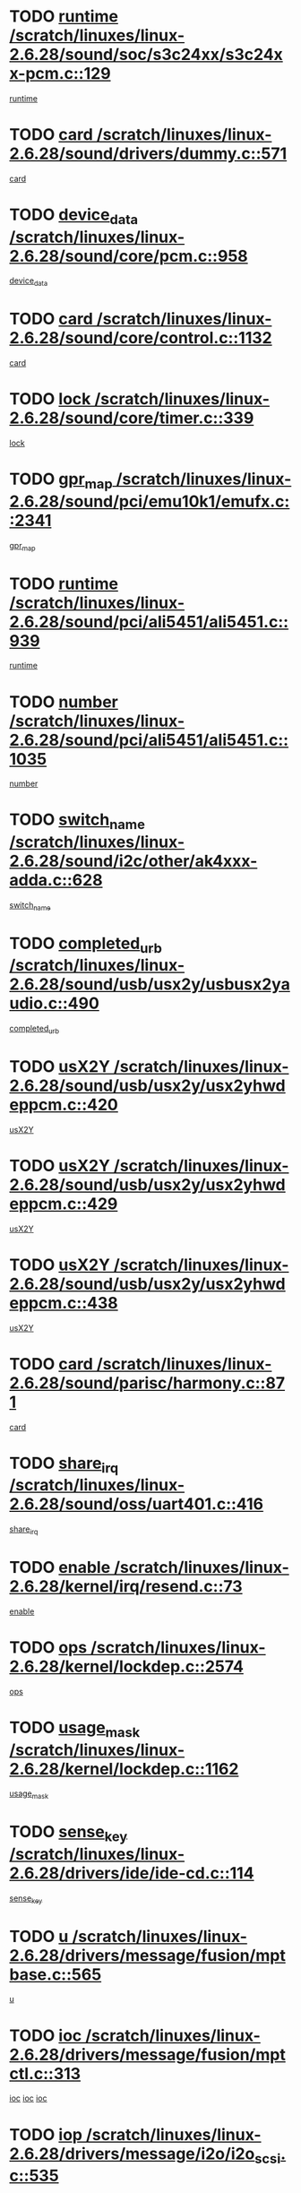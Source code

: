 * TODO [[view:/scratch/linuxes/linux-2.6.28/sound/soc/s3c24xx/s3c24xx-pcm.c::face=ovl-face1::linb=129::colb=5::cole=14][runtime /scratch/linuxes/linux-2.6.28/sound/soc/s3c24xx/s3c24xx-pcm.c::129]]
[[view:/scratch/linuxes/linux-2.6.28/sound/soc/s3c24xx/s3c24xx-pcm.c::face=ovl-face2::linb=127::colb=8::cole=17][runtime]]
* TODO [[view:/scratch/linuxes/linux-2.6.28/sound/drivers/dummy.c::face=ovl-face1::linb=571::colb=17::cole=22][card /scratch/linuxes/linux-2.6.28/sound/drivers/dummy.c::571]]
[[view:/scratch/linuxes/linux-2.6.28/sound/drivers/dummy.c::face=ovl-face2::linb=567::colb=25::cole=30][card]]
* TODO [[view:/scratch/linuxes/linux-2.6.28/sound/core/pcm.c::face=ovl-face1::linb=958::colb=25::cole=31][device_data /scratch/linuxes/linux-2.6.28/sound/core/pcm.c::958]]
[[view:/scratch/linuxes/linux-2.6.28/sound/core/pcm.c::face=ovl-face2::linb=955::colb=23::cole=29][device_data]]
* TODO [[view:/scratch/linuxes/linux-2.6.28/sound/core/control.c::face=ovl-face1::linb=1132::colb=6::cole=10][card /scratch/linuxes/linux-2.6.28/sound/core/control.c::1132]]
[[view:/scratch/linuxes/linux-2.6.28/sound/core/control.c::face=ovl-face2::linb=1103::colb=25::cole=29][card]]
* TODO [[view:/scratch/linuxes/linux-2.6.28/sound/core/timer.c::face=ovl-face1::linb=339::colb=6::cole=11][lock /scratch/linuxes/linux-2.6.28/sound/core/timer.c::339]]
[[view:/scratch/linuxes/linux-2.6.28/sound/core/timer.c::face=ovl-face2::linb=336::colb=19::cole=24][lock]]
* TODO [[view:/scratch/linuxes/linux-2.6.28/sound/pci/emu10k1/emufx.c::face=ovl-face1::linb=2341::colb=5::cole=10][gpr_map /scratch/linuxes/linux-2.6.28/sound/pci/emu10k1/emufx.c::2341]]
[[view:/scratch/linuxes/linux-2.6.28/sound/pci/emu10k1/emufx.c::face=ovl-face2::linb=1792::colb=6::cole=11][gpr_map]]
* TODO [[view:/scratch/linuxes/linux-2.6.28/sound/pci/ali5451/ali5451.c::face=ovl-face1::linb=939::colb=20::cole=37][runtime /scratch/linuxes/linux-2.6.28/sound/pci/ali5451/ali5451.c::939]]
[[view:/scratch/linuxes/linux-2.6.28/sound/pci/ali5451/ali5451.c::face=ovl-face2::linb=934::colb=11::cole=28][runtime]]
* TODO [[view:/scratch/linuxes/linux-2.6.28/sound/pci/ali5451/ali5451.c::face=ovl-face1::linb=1035::colb=5::cole=11][number /scratch/linuxes/linux-2.6.28/sound/pci/ali5451/ali5451.c::1035]]
[[view:/scratch/linuxes/linux-2.6.28/sound/pci/ali5451/ali5451.c::face=ovl-face2::linb=1034::colb=43::cole=49][number]]
* TODO [[view:/scratch/linuxes/linux-2.6.28/sound/i2c/other/ak4xxx-adda.c::face=ovl-face1::linb=628::colb=8::cole=20][switch_name /scratch/linuxes/linux-2.6.28/sound/i2c/other/ak4xxx-adda.c::628]]
[[view:/scratch/linuxes/linux-2.6.28/sound/i2c/other/ak4xxx-adda.c::face=ovl-face2::linb=609::colb=8::cole=20][switch_name]]
* TODO [[view:/scratch/linuxes/linux-2.6.28/sound/usb/usx2y/usbusx2yaudio.c::face=ovl-face1::linb=490::colb=6::cole=10][completed_urb /scratch/linuxes/linux-2.6.28/sound/usb/usx2y/usbusx2yaudio.c::490]]
[[view:/scratch/linuxes/linux-2.6.28/sound/usb/usx2y/usbusx2yaudio.c::face=ovl-face2::linb=487::colb=1::cole=5][completed_urb]]
* TODO [[view:/scratch/linuxes/linux-2.6.28/sound/usb/usx2y/usx2yhwdeppcm.c::face=ovl-face1::linb=420::colb=6::cole=10][usX2Y /scratch/linuxes/linux-2.6.28/sound/usb/usx2y/usx2yhwdeppcm.c::420]]
[[view:/scratch/linuxes/linux-2.6.28/sound/usb/usx2y/usx2yhwdeppcm.c::face=ovl-face2::linb=411::colb=26::cole=30][usX2Y]]
* TODO [[view:/scratch/linuxes/linux-2.6.28/sound/usb/usx2y/usx2yhwdeppcm.c::face=ovl-face1::linb=429::colb=6::cole=10][usX2Y /scratch/linuxes/linux-2.6.28/sound/usb/usx2y/usx2yhwdeppcm.c::429]]
[[view:/scratch/linuxes/linux-2.6.28/sound/usb/usx2y/usx2yhwdeppcm.c::face=ovl-face2::linb=411::colb=26::cole=30][usX2Y]]
* TODO [[view:/scratch/linuxes/linux-2.6.28/sound/usb/usx2y/usx2yhwdeppcm.c::face=ovl-face1::linb=438::colb=7::cole=11][usX2Y /scratch/linuxes/linux-2.6.28/sound/usb/usx2y/usx2yhwdeppcm.c::438]]
[[view:/scratch/linuxes/linux-2.6.28/sound/usb/usx2y/usx2yhwdeppcm.c::face=ovl-face2::linb=411::colb=26::cole=30][usX2Y]]
* TODO [[view:/scratch/linuxes/linux-2.6.28/sound/parisc/harmony.c::face=ovl-face1::linb=871::colb=17::cole=18][card /scratch/linuxes/linux-2.6.28/sound/parisc/harmony.c::871]]
[[view:/scratch/linuxes/linux-2.6.28/sound/parisc/harmony.c::face=ovl-face2::linb=868::colb=25::cole=26][card]]
* TODO [[view:/scratch/linuxes/linux-2.6.28/sound/oss/uart401.c::face=ovl-face1::linb=416::colb=5::cole=9][share_irq /scratch/linuxes/linux-2.6.28/sound/oss/uart401.c::416]]
[[view:/scratch/linuxes/linux-2.6.28/sound/oss/uart401.c::face=ovl-face2::linb=414::colb=6::cole=10][share_irq]]
* TODO [[view:/scratch/linuxes/linux-2.6.28/kernel/irq/resend.c::face=ovl-face1::linb=73::colb=7::cole=17][enable /scratch/linuxes/linux-2.6.28/kernel/irq/resend.c::73]]
[[view:/scratch/linuxes/linux-2.6.28/kernel/irq/resend.c::face=ovl-face2::linb=63::colb=1::cole=11][enable]]
* TODO [[view:/scratch/linuxes/linux-2.6.28/kernel/lockdep.c::face=ovl-face1::linb=2574::colb=26::cole=31][ops /scratch/linuxes/linux-2.6.28/kernel/lockdep.c::2574]]
[[view:/scratch/linuxes/linux-2.6.28/kernel/lockdep.c::face=ovl-face2::linb=2555::colb=31::cole=36][ops]]
* TODO [[view:/scratch/linuxes/linux-2.6.28/kernel/lockdep.c::face=ovl-face1::linb=1162::colb=6::cole=12][usage_mask /scratch/linuxes/linux-2.6.28/kernel/lockdep.c::1162]]
[[view:/scratch/linuxes/linux-2.6.28/kernel/lockdep.c::face=ovl-face2::linb=1157::colb=5::cole=11][usage_mask]]
* TODO [[view:/scratch/linuxes/linux-2.6.28/drivers/ide/ide-cd.c::face=ovl-face1::linb=114::colb=6::cole=11][sense_key /scratch/linuxes/linux-2.6.28/drivers/ide/ide-cd.c::114]]
[[view:/scratch/linuxes/linux-2.6.28/drivers/ide/ide-cd.c::face=ovl-face2::linb=112::colb=8::cole=13][sense_key]]
* TODO [[view:/scratch/linuxes/linux-2.6.28/drivers/message/fusion/mptbase.c::face=ovl-face1::linb=565::colb=7::cole=12][u /scratch/linuxes/linux-2.6.28/drivers/message/fusion/mptbase.c::565]]
[[view:/scratch/linuxes/linux-2.6.28/drivers/message/fusion/mptbase.c::face=ovl-face2::linb=509::colb=8::cole=13][u]]
* TODO [[view:/scratch/linuxes/linux-2.6.28/drivers/message/fusion/mptctl.c::face=ovl-face1::linb=313::colb=5::cole=10][ioc /scratch/linuxes/linux-2.6.28/drivers/message/fusion/mptctl.c::313]]
[[view:/scratch/linuxes/linux-2.6.28/drivers/message/fusion/mptctl.c::face=ovl-face2::linb=311::colb=12::cole=17][ioc]]
[[view:/scratch/linuxes/linux-2.6.28/drivers/message/fusion/mptctl.c::face=ovl-face2::linb=312::colb=4::cole=9][ioc]]
[[view:/scratch/linuxes/linux-2.6.28/drivers/message/fusion/mptctl.c::face=ovl-face2::linb=312::colb=22::cole=27][ioc]]
* TODO [[view:/scratch/linuxes/linux-2.6.28/drivers/message/i2o/i2o_scsi.c::face=ovl-face1::linb=535::colb=15::cole=22][iop /scratch/linuxes/linux-2.6.28/drivers/message/i2o/i2o_scsi.c::535]]
[[view:/scratch/linuxes/linux-2.6.28/drivers/message/i2o/i2o_scsi.c::face=ovl-face2::linb=531::colb=5::cole=12][iop]]
* TODO [[view:/scratch/linuxes/linux-2.6.28/drivers/message/i2o/i2o_block.c::face=ovl-face1::linb=730::colb=15::cole=27][lct_data /scratch/linuxes/linux-2.6.28/drivers/message/i2o/i2o_block.c::730]]
[[view:/scratch/linuxes/linux-2.6.28/drivers/message/i2o/i2o_block.c::face=ovl-face2::linb=720::colb=11::cole=23][lct_data]]
* TODO [[view:/scratch/linuxes/linux-2.6.28/drivers/acpi/executer/exmutex.c::face=ovl-face1::linb=385::colb=6::cole=24][thread_id /scratch/linuxes/linux-2.6.28/drivers/acpi/executer/exmutex.c::385]]
[[view:/scratch/linuxes/linux-2.6.28/drivers/acpi/executer/exmutex.c::face=ovl-face2::linb=372::colb=6::cole=24][thread_id]]
* TODO [[view:/scratch/linuxes/linux-2.6.28/drivers/acpi/processor_throttling.c::face=ovl-face1::linb=1092::colb=6::cole=8][throttling /scratch/linuxes/linux-2.6.28/drivers/acpi/processor_throttling.c::1092]]
[[view:/scratch/linuxes/linux-2.6.28/drivers/acpi/processor_throttling.c::face=ovl-face2::linb=1088::colb=5::cole=7][throttling]]
[[view:/scratch/linuxes/linux-2.6.28/drivers/acpi/processor_throttling.c::face=ovl-face2::linb=1089::colb=5::cole=7][throttling]]
[[view:/scratch/linuxes/linux-2.6.28/drivers/acpi/processor_throttling.c::face=ovl-face2::linb=1090::colb=5::cole=7][throttling]]
* TODO [[view:/scratch/linuxes/linux-2.6.28/drivers/media/video/pvrusb2/pvrusb2-io.c::face=ovl-face1::linb=476::colb=5::cole=7][list_lock /scratch/linuxes/linux-2.6.28/drivers/media/video/pvrusb2/pvrusb2-io.c::476]]
[[view:/scratch/linuxes/linux-2.6.28/drivers/media/video/pvrusb2/pvrusb2-io.c::face=ovl-face2::linb=474::colb=25::cole=27][list_lock]]
* TODO [[view:/scratch/linuxes/linux-2.6.28/drivers/media/video/usbvision/usbvision-video.c::face=ovl-face1::linb=1517::colb=6::cole=21][num /scratch/linuxes/linux-2.6.28/drivers/media/video/usbvision/usbvision-video.c::1517]]
[[view:/scratch/linuxes/linux-2.6.28/drivers/media/video/usbvision/usbvision-video.c::face=ovl-face2::linb=1493::colb=23::cole=38][num]]
* TODO [[view:/scratch/linuxes/linux-2.6.28/drivers/media/video/sn9c102/sn9c102_core.c::face=ovl-face1::linb=3382::colb=5::cole=8][control_buffer /scratch/linuxes/linux-2.6.28/drivers/media/video/sn9c102/sn9c102_core.c::3382]]
[[view:/scratch/linuxes/linux-2.6.28/drivers/media/video/sn9c102/sn9c102_core.c::face=ovl-face2::linb=3263::colb=7::cole=10][control_buffer]]
* TODO [[view:/scratch/linuxes/linux-2.6.28/drivers/media/video/saa7134/saa7134-alsa.c::face=ovl-face1::linb=947::colb=17::cole=21][card /scratch/linuxes/linux-2.6.28/drivers/media/video/saa7134/saa7134-alsa.c::947]]
[[view:/scratch/linuxes/linux-2.6.28/drivers/media/video/saa7134/saa7134-alsa.c::face=ovl-face2::linb=943::colb=25::cole=29][card]]
* TODO [[view:/scratch/linuxes/linux-2.6.28/drivers/media/video/saa7134/saa7134-i2c.c::face=ovl-face1::linb=330::colb=29::cole=43][driver /scratch/linuxes/linux-2.6.28/drivers/media/video/saa7134/saa7134-i2c.c::330]]
[[view:/scratch/linuxes/linux-2.6.28/drivers/media/video/saa7134/saa7134-i2c.c::face=ovl-face2::linb=329::colb=2::cole=16][driver]]
* TODO [[view:/scratch/linuxes/linux-2.6.28/drivers/media/video/em28xx/em28xx-video.c::face=ovl-face1::linb=1615::colb=5::cole=17][num /scratch/linuxes/linux-2.6.28/drivers/media/video/em28xx/em28xx-video.c::1615]]
[[view:/scratch/linuxes/linux-2.6.28/drivers/media/video/em28xx/em28xx-video.c::face=ovl-face2::linb=1604::colb=20::cole=32][num]]
* TODO [[view:/scratch/linuxes/linux-2.6.28/drivers/media/video/em28xx/em28xx-video.c::face=ovl-face1::linb=1622::colb=5::cole=14][num /scratch/linuxes/linux-2.6.28/drivers/media/video/em28xx/em28xx-video.c::1622]]
[[view:/scratch/linuxes/linux-2.6.28/drivers/media/video/em28xx/em28xx-video.c::face=ovl-face2::linb=1604::colb=4::cole=13][num]]
* TODO [[view:/scratch/linuxes/linux-2.6.28/drivers/media/video/zc0301/zc0301_core.c::face=ovl-face1::linb=2024::colb=5::cole=8][control_buffer /scratch/linuxes/linux-2.6.28/drivers/media/video/zc0301/zc0301_core.c::2024]]
[[view:/scratch/linuxes/linux-2.6.28/drivers/media/video/zc0301/zc0301_core.c::face=ovl-face2::linb=1953::colb=7::cole=10][control_buffer]]
* TODO [[view:/scratch/linuxes/linux-2.6.28/drivers/media/video/cx18/cx18-dvb.c::face=ovl-face1::linb=112::colb=5::cole=11][cx /scratch/linuxes/linux-2.6.28/drivers/media/video/cx18/cx18-dvb.c::112]]
[[view:/scratch/linuxes/linux-2.6.28/drivers/media/video/cx18/cx18-dvb.c::face=ovl-face2::linb=74::colb=19::cole=25][cx]]
* TODO [[view:/scratch/linuxes/linux-2.6.28/drivers/media/video/cx18/cx18-dvb.c::face=ovl-face1::linb=141::colb=5::cole=11][cx /scratch/linuxes/linux-2.6.28/drivers/media/video/cx18/cx18-dvb.c::141]]
[[view:/scratch/linuxes/linux-2.6.28/drivers/media/video/cx18/cx18-dvb.c::face=ovl-face2::linb=135::colb=19::cole=25][cx]]
* TODO [[view:/scratch/linuxes/linux-2.6.28/drivers/media/video/v4l2-dev.c::face=ovl-face1::linb=231::colb=5::cole=8][release /scratch/linuxes/linux-2.6.28/drivers/media/video/v4l2-dev.c::231]]
[[view:/scratch/linuxes/linux-2.6.28/drivers/media/video/v4l2-dev.c::face=ovl-face2::linb=229::colb=9::cole=12][release]]
* TODO [[view:/scratch/linuxes/linux-2.6.28/drivers/media/video/ov511.c::face=ovl-face1::linb=5939::colb=5::cole=7][dev /scratch/linuxes/linux-2.6.28/drivers/media/video/ov511.c::5939]]
[[view:/scratch/linuxes/linux-2.6.28/drivers/media/video/ov511.c::face=ovl-face2::linb=5936::colb=1::cole=3][dev]]
* TODO [[view:/scratch/linuxes/linux-2.6.28/drivers/media/video/usbvideo/ibmcam.c::face=ovl-face1::linb=406::colb=8::cole=11][vpic /scratch/linuxes/linux-2.6.28/drivers/media/video/usbvideo/ibmcam.c::406]]
[[view:/scratch/linuxes/linux-2.6.28/drivers/media/video/usbvideo/ibmcam.c::face=ovl-face2::linb=399::colb=24::cole=27][vpic]]
* TODO [[view:/scratch/linuxes/linux-2.6.28/drivers/media/video/usbvideo/quickcam_messenger.c::face=ovl-face1::linb=699::colb=6::cole=9][user_data /scratch/linuxes/linux-2.6.28/drivers/media/video/usbvideo/quickcam_messenger.c::699]]
[[view:/scratch/linuxes/linux-2.6.28/drivers/media/video/usbvideo/quickcam_messenger.c::face=ovl-face2::linb=695::colb=34::cole=37][user_data]]
* TODO [[view:/scratch/linuxes/linux-2.6.28/drivers/media/video/et61x251/et61x251_core.c::face=ovl-face1::linb=2638::colb=5::cole=8][control_buffer /scratch/linuxes/linux-2.6.28/drivers/media/video/et61x251/et61x251_core.c::2638]]
[[view:/scratch/linuxes/linux-2.6.28/drivers/media/video/et61x251/et61x251_core.c::face=ovl-face2::linb=2553::colb=7::cole=10][control_buffer]]
* TODO [[view:/scratch/linuxes/linux-2.6.28/drivers/media/video/s2255drv.c::face=ovl-face1::linb=2580::colb=5::cole=8][open_lock /scratch/linuxes/linux-2.6.28/drivers/media/video/s2255drv.c::2580]]
[[view:/scratch/linuxes/linux-2.6.28/drivers/media/video/s2255drv.c::face=ovl-face2::linb=2578::colb=15::cole=18][open_lock]]
* TODO [[view:/scratch/linuxes/linux-2.6.28/drivers/media/dvb/dvb-usb/anysee.c::face=ovl-face1::linb=482::colb=5::cole=6][udev /scratch/linuxes/linux-2.6.28/drivers/media/dvb/dvb-usb/anysee.c::482]]
[[view:/scratch/linuxes/linux-2.6.28/drivers/media/dvb/dvb-usb/anysee.c::face=ovl-face2::linb=477::colb=25::cole=26][udev]]
* TODO [[view:/scratch/linuxes/linux-2.6.28/drivers/media/dvb/dvb-usb/opera1.c::face=ovl-face1::linb=487::colb=5::cole=7][size /scratch/linuxes/linux-2.6.28/drivers/media/dvb/dvb-usb/opera1.c::487]]
[[view:/scratch/linuxes/linux-2.6.28/drivers/media/dvb/dvb-usb/opera1.c::face=ovl-face2::linb=453::colb=14::cole=16][size]]
* TODO [[view:/scratch/linuxes/linux-2.6.28/drivers/s390/block/dasd.c::face=ovl-face1::linb=2078::colb=6::cole=11][base /scratch/linuxes/linux-2.6.28/drivers/s390/block/dasd.c::2078]]
[[view:/scratch/linuxes/linux-2.6.28/drivers/s390/block/dasd.c::face=ovl-face2::linb=2077::colb=8::cole=13][base]]
* TODO [[view:/scratch/linuxes/linux-2.6.28/drivers/s390/block/dasd_proc.c::face=ovl-face1::linb=72::colb=5::cole=11][cdev /scratch/linuxes/linux-2.6.28/drivers/s390/block/dasd_proc.c::72]]
[[view:/scratch/linuxes/linux-2.6.28/drivers/s390/block/dasd_proc.c::face=ovl-face2::linb=70::colb=31::cole=37][cdev]]
* TODO [[view:/scratch/linuxes/linux-2.6.28/drivers/s390/block/dasd_proc.c::face=ovl-face1::linb=92::colb=10::cole=16][features /scratch/linuxes/linux-2.6.28/drivers/s390/block/dasd_proc.c::92]]
[[view:/scratch/linuxes/linux-2.6.28/drivers/s390/block/dasd_proc.c::face=ovl-face2::linb=89::colb=11::cole=17][features]]
* TODO [[view:/scratch/linuxes/linux-2.6.28/drivers/s390/block/dasd_ioctl.c::face=ovl-face1::linb=300::colb=5::cole=21][fill_info /scratch/linuxes/linux-2.6.28/drivers/s390/block/dasd_ioctl.c::300]]
[[view:/scratch/linuxes/linux-2.6.28/drivers/s390/block/dasd_ioctl.c::face=ovl-face2::linb=264::colb=6::cole=22][fill_info]]
* TODO [[view:/scratch/linuxes/linux-2.6.28/drivers/s390/char/tape_34xx.c::face=ovl-face1::linb=247::colb=6::cole=13][op /scratch/linuxes/linux-2.6.28/drivers/s390/char/tape_34xx.c::247]]
[[view:/scratch/linuxes/linux-2.6.28/drivers/s390/char/tape_34xx.c::face=ovl-face2::linb=243::colb=5::cole=12][op]]
* TODO [[view:/scratch/linuxes/linux-2.6.28/drivers/s390/char/tape_core.c::face=ovl-face1::linb=1098::colb=4::cole=11][status /scratch/linuxes/linux-2.6.28/drivers/s390/char/tape_core.c::1098]]
[[view:/scratch/linuxes/linux-2.6.28/drivers/s390/char/tape_core.c::face=ovl-face2::linb=1089::colb=6::cole=13][status]]
* TODO [[view:/scratch/linuxes/linux-2.6.28/drivers/s390/scsi/zfcp_scsi.c::face=ovl-face1::linb=76::colb=15::cole=19][port /scratch/linuxes/linux-2.6.28/drivers/s390/scsi/zfcp_scsi.c::76]]
[[view:/scratch/linuxes/linux-2.6.28/drivers/s390/scsi/zfcp_scsi.c::face=ovl-face2::linb=73::colb=32::cole=36][port]]
* TODO [[view:/scratch/linuxes/linux-2.6.28/drivers/s390/net/lcs.c::face=ovl-face1::linb=1595::colb=30::cole=45][count /scratch/linuxes/linux-2.6.28/drivers/s390/net/lcs.c::1595]]
[[view:/scratch/linuxes/linux-2.6.28/drivers/s390/net/lcs.c::face=ovl-face2::linb=1585::colb=18::cole=33][count]]
* TODO [[view:/scratch/linuxes/linux-2.6.28/drivers/s390/net/lcs.c::face=ovl-face1::linb=1766::colb=7::cole=16][name /scratch/linuxes/linux-2.6.28/drivers/s390/net/lcs.c::1766]]
[[view:/scratch/linuxes/linux-2.6.28/drivers/s390/net/lcs.c::face=ovl-face2::linb=1765::colb=5::cole=14][name]]
* TODO [[view:/scratch/linuxes/linux-2.6.28/drivers/mmc/host/omap.c::face=ovl-face1::linb=264::colb=8::cole=12][host /scratch/linuxes/linux-2.6.28/drivers/mmc/host/omap.c::264]]
[[view:/scratch/linuxes/linux-2.6.28/drivers/mmc/host/omap.c::face=ovl-face2::linb=260::colb=30::cole=34][host]]
* TODO [[view:/scratch/linuxes/linux-2.6.28/drivers/mmc/host/imxmmc.c::face=ovl-face1::linb=493::colb=7::cole=16][data /scratch/linuxes/linux-2.6.28/drivers/mmc/host/imxmmc.c::493]]
[[view:/scratch/linuxes/linux-2.6.28/drivers/mmc/host/imxmmc.c::face=ovl-face2::linb=483::colb=6::cole=15][data]]
* TODO [[view:/scratch/linuxes/linux-2.6.28/drivers/mmc/host/tmio_mmc.c::face=ovl-face1::linb=231::colb=6::cole=10][stop /scratch/linuxes/linux-2.6.28/drivers/mmc/host/tmio_mmc.c::231]]
[[view:/scratch/linuxes/linux-2.6.28/drivers/mmc/host/tmio_mmc.c::face=ovl-face2::linb=227::colb=28::cole=32][stop]]
* TODO [[view:/scratch/linuxes/linux-2.6.28/drivers/mmc/host/s3cmci.c::face=ovl-face1::linb=699::colb=6::cole=9][cmd /scratch/linuxes/linux-2.6.28/drivers/mmc/host/s3cmci.c::699]]
[[view:/scratch/linuxes/linux-2.6.28/drivers/mmc/host/s3cmci.c::face=ovl-face2::linb=693::colb=59::cole=62][cmd]]
* TODO [[view:/scratch/linuxes/linux-2.6.28/drivers/mmc/host/s3cmci.c::face=ovl-face1::linb=699::colb=6::cole=9][stop /scratch/linuxes/linux-2.6.28/drivers/mmc/host/s3cmci.c::699]]
[[view:/scratch/linuxes/linux-2.6.28/drivers/mmc/host/s3cmci.c::face=ovl-face2::linb=693::colb=47::cole=50][stop]]
* TODO [[view:/scratch/linuxes/linux-2.6.28/drivers/cpuidle/governors/ladder.c::face=ovl-face1::linb=72::colb=15::cole=19][last_state_idx /scratch/linuxes/linux-2.6.28/drivers/cpuidle/governors/ladder.c::72]]
[[view:/scratch/linuxes/linux-2.6.28/drivers/cpuidle/governors/ladder.c::face=ovl-face2::linb=69::colb=32::cole=36][last_state_idx]]
* TODO [[view:/scratch/linuxes/linux-2.6.28/drivers/video/aty/atyfb_base.c::face=ovl-face1::linb=1297::colb=4::cole=16][set_pll /scratch/linuxes/linux-2.6.28/drivers/video/aty/atyfb_base.c::1297]]
[[view:/scratch/linuxes/linux-2.6.28/drivers/video/aty/atyfb_base.c::face=ovl-face2::linb=1294::colb=1::cole=13][set_pll]]
* TODO [[view:/scratch/linuxes/linux-2.6.28/drivers/video/matrox/matroxfb_base.c::face=ovl-face1::linb=1964::colb=8::cole=11][node /scratch/linuxes/linux-2.6.28/drivers/video/matrox/matroxfb_base.c::1964]]
[[view:/scratch/linuxes/linux-2.6.28/drivers/video/matrox/matroxfb_base.c::face=ovl-face2::linb=1956::colb=11::cole=14][node]]
* TODO [[view:/scratch/linuxes/linux-2.6.28/drivers/video/epson1355fb.c::face=ovl-face1::linb=594::colb=5::cole=9][par /scratch/linuxes/linux-2.6.28/drivers/video/epson1355fb.c::594]]
[[view:/scratch/linuxes/linux-2.6.28/drivers/video/epson1355fb.c::face=ovl-face2::linb=585::colb=29::cole=33][par]]
* TODO [[view:/scratch/linuxes/linux-2.6.28/drivers/video/geode/gx1fb_core.c::face=ovl-face1::linb=378::colb=5::cole=9][screen_base /scratch/linuxes/linux-2.6.28/drivers/video/geode/gx1fb_core.c::378]]
[[view:/scratch/linuxes/linux-2.6.28/drivers/video/geode/gx1fb_core.c::face=ovl-face2::linb=365::colb=5::cole=9][screen_base]]
* TODO [[view:/scratch/linuxes/linux-2.6.28/drivers/video/geode/lxfb_core.c::face=ovl-face1::linb=585::colb=5::cole=9][screen_base /scratch/linuxes/linux-2.6.28/drivers/video/geode/lxfb_core.c::585]]
[[view:/scratch/linuxes/linux-2.6.28/drivers/video/geode/lxfb_core.c::face=ovl-face2::linb=568::colb=5::cole=9][screen_base]]
* TODO [[view:/scratch/linuxes/linux-2.6.28/drivers/video/geode/gxfb_core.c::face=ovl-face1::linb=448::colb=5::cole=9][screen_base /scratch/linuxes/linux-2.6.28/drivers/video/geode/gxfb_core.c::448]]
[[view:/scratch/linuxes/linux-2.6.28/drivers/video/geode/gxfb_core.c::face=ovl-face2::linb=431::colb=5::cole=9][screen_base]]
* TODO [[view:/scratch/linuxes/linux-2.6.28/drivers/video/pxafb.c::face=ovl-face1::linb=778::colb=6::cole=9][dev /scratch/linuxes/linux-2.6.28/drivers/video/pxafb.c::778]]
[[view:/scratch/linuxes/linux-2.6.28/drivers/video/pxafb.c::face=ovl-face2::linb=776::colb=31::cole=34][dev]]
* TODO [[view:/scratch/linuxes/linux-2.6.28/drivers/spi/orion_spi.c::face=ovl-face1::linb=416::colb=7::cole=8][len /scratch/linuxes/linux-2.6.28/drivers/spi/orion_spi.c::416]]
[[view:/scratch/linuxes/linux-2.6.28/drivers/spi/orion_spi.c::face=ovl-face2::linb=409::colb=48::cole=49][len]]
* TODO [[view:/scratch/linuxes/linux-2.6.28/drivers/spi/orion_spi.c::face=ovl-face1::linb=416::colb=7::cole=8][rx_buf /scratch/linuxes/linux-2.6.28/drivers/spi/orion_spi.c::416]]
[[view:/scratch/linuxes/linux-2.6.28/drivers/spi/orion_spi.c::face=ovl-face2::linb=409::colb=27::cole=28][rx_buf]]
* TODO [[view:/scratch/linuxes/linux-2.6.28/drivers/spi/orion_spi.c::face=ovl-face1::linb=416::colb=7::cole=8][tx_buf /scratch/linuxes/linux-2.6.28/drivers/spi/orion_spi.c::416]]
[[view:/scratch/linuxes/linux-2.6.28/drivers/spi/orion_spi.c::face=ovl-face2::linb=409::colb=6::cole=7][tx_buf]]
* TODO [[view:/scratch/linuxes/linux-2.6.28/drivers/spi/pxa2xx_spi.c::face=ovl-face1::linb=1567::colb=6::cole=14][ssp /scratch/linuxes/linux-2.6.28/drivers/spi/pxa2xx_spi.c::1567]]
[[view:/scratch/linuxes/linux-2.6.28/drivers/spi/pxa2xx_spi.c::face=ovl-face2::linb=1564::colb=26::cole=34][ssp]]
* TODO [[view:/scratch/linuxes/linux-2.6.28/drivers/misc/fujitsu-laptop.c::face=ovl-face1::linb=178::colb=6::cole=13][max_brightness /scratch/linuxes/linux-2.6.28/drivers/misc/fujitsu-laptop.c::178]]
[[view:/scratch/linuxes/linux-2.6.28/drivers/misc/fujitsu-laptop.c::face=ovl-face2::linb=175::colb=27::cole=34][max_brightness]]
* TODO [[view:/scratch/linuxes/linux-2.6.28/drivers/misc/fujitsu-laptop.c::face=ovl-face1::linb=209::colb=6::cole=13][max_brightness /scratch/linuxes/linux-2.6.28/drivers/misc/fujitsu-laptop.c::209]]
[[view:/scratch/linuxes/linux-2.6.28/drivers/misc/fujitsu-laptop.c::face=ovl-face2::linb=206::colb=27::cole=34][max_brightness]]
* TODO [[view:/scratch/linuxes/linux-2.6.28/drivers/rtc/rtc-m48t59.c::face=ovl-face1::linb=507::colb=5::cole=11][ioaddr /scratch/linuxes/linux-2.6.28/drivers/rtc/rtc-m48t59.c::507]]
[[view:/scratch/linuxes/linux-2.6.28/drivers/rtc/rtc-m48t59.c::face=ovl-face2::linb=505::colb=5::cole=11][ioaddr]]
* TODO [[view:/scratch/linuxes/linux-2.6.28/drivers/block/ataflop.c::face=ovl-face1::linb=1628::colb=7::cole=10][stretch /scratch/linuxes/linux-2.6.28/drivers/block/ataflop.c::1628]]
[[view:/scratch/linuxes/linux-2.6.28/drivers/block/ataflop.c::face=ovl-face2::linb=1621::colb=2::cole=5][stretch]]
* TODO [[view:/scratch/linuxes/linux-2.6.28/drivers/block/DAC960.c::face=ovl-face1::linb=2344::colb=10::cole=28][SCSI_InquiryData /scratch/linuxes/linux-2.6.28/drivers/block/DAC960.c::2344]]
[[view:/scratch/linuxes/linux-2.6.28/drivers/block/DAC960.c::face=ovl-face2::linb=2337::colb=28::cole=46][SCSI_InquiryData]]
* TODO [[view:/scratch/linuxes/linux-2.6.28/drivers/hwmon/w83792d.c::face=ovl-face1::linb=925::colb=5::cole=18][addr /scratch/linuxes/linux-2.6.28/drivers/hwmon/w83792d.c::925]]
[[view:/scratch/linuxes/linux-2.6.28/drivers/hwmon/w83792d.c::face=ovl-face2::linb=912::colb=29::cole=42][addr]]
* TODO [[view:/scratch/linuxes/linux-2.6.28/drivers/hwmon/w83791d.c::face=ovl-face1::linb=1251::colb=5::cole=18][addr /scratch/linuxes/linux-2.6.28/drivers/hwmon/w83791d.c::1251]]
[[view:/scratch/linuxes/linux-2.6.28/drivers/hwmon/w83791d.c::face=ovl-face2::linb=1238::colb=4::cole=17][addr]]
* TODO [[view:/scratch/linuxes/linux-2.6.28/drivers/hwmon/w83793.c::face=ovl-face1::linb=1154::colb=5::cole=18][addr /scratch/linuxes/linux-2.6.28/drivers/hwmon/w83793.c::1154]]
[[view:/scratch/linuxes/linux-2.6.28/drivers/hwmon/w83793.c::face=ovl-face2::linb=1141::colb=30::cole=43][addr]]
* TODO [[view:/scratch/linuxes/linux-2.6.28/drivers/base/core.c::face=ovl-face1::linb=1489::colb=7::cole=17][kobj /scratch/linuxes/linux-2.6.28/drivers/base/core.c::1489]]
[[view:/scratch/linuxes/linux-2.6.28/drivers/base/core.c::face=ovl-face2::linb=1485::colb=33::cole=43][kobj]]
* TODO [[view:/scratch/linuxes/linux-2.6.28/drivers/mtd/nand/ndfc.c::face=ovl-face1::linb=267::colb=5::cole=9][childs_active /scratch/linuxes/linux-2.6.28/drivers/mtd/nand/ndfc.c::267]]
[[view:/scratch/linuxes/linux-2.6.28/drivers/mtd/nand/ndfc.c::face=ovl-face2::linb=264::colb=18::cole=22][childs_active]]
* TODO [[view:/scratch/linuxes/linux-2.6.28/drivers/mtd/chips/cfi_cmdset_0001.c::face=ovl-face1::linb=586::colb=4::cole=7][eraseregions /scratch/linuxes/linux-2.6.28/drivers/mtd/chips/cfi_cmdset_0001.c::586]]
[[view:/scratch/linuxes/linux-2.6.28/drivers/mtd/chips/cfi_cmdset_0001.c::face=ovl-face2::linb=532::colb=6::cole=9][eraseregions]]
* TODO [[view:/scratch/linuxes/linux-2.6.28/drivers/mtd/chips/cfi_cmdset_0002.c::face=ovl-face1::linb=491::colb=4::cole=7][eraseregions /scratch/linuxes/linux-2.6.28/drivers/mtd/chips/cfi_cmdset_0002.c::491]]
[[view:/scratch/linuxes/linux-2.6.28/drivers/mtd/chips/cfi_cmdset_0002.c::face=ovl-face2::linb=448::colb=6::cole=9][eraseregions]]
* TODO [[view:/scratch/linuxes/linux-2.6.28/drivers/mtd/maps/integrator-flash.c::face=ovl-face1::linb=141::colb=6::cole=15][owner /scratch/linuxes/linux-2.6.28/drivers/mtd/maps/integrator-flash.c::141]]
[[view:/scratch/linuxes/linux-2.6.28/drivers/mtd/maps/integrator-flash.c::face=ovl-face2::linb=124::colb=1::cole=10][owner]]
* TODO [[view:/scratch/linuxes/linux-2.6.28/drivers/char/amiserial.c::face=ovl-face1::linb=2062::colb=5::cole=9][tlet /scratch/linuxes/linux-2.6.28/drivers/char/amiserial.c::2062]]
[[view:/scratch/linuxes/linux-2.6.28/drivers/char/amiserial.c::face=ovl-face2::linb=2056::colb=15::cole=19][tlet]]
* TODO [[view:/scratch/linuxes/linux-2.6.28/drivers/char/amiserial.c::face=ovl-face1::linb=600::colb=5::cole=14][termios /scratch/linuxes/linux-2.6.28/drivers/char/amiserial.c::600]]
[[view:/scratch/linuxes/linux-2.6.28/drivers/char/amiserial.c::face=ovl-face2::linb=596::colb=5::cole=14][termios]]
* TODO [[view:/scratch/linuxes/linux-2.6.28/drivers/char/cyclades.c::face=ovl-face1::linb=2631::colb=6::cole=10][line /scratch/linuxes/linux-2.6.28/drivers/char/cyclades.c::2631]]
[[view:/scratch/linuxes/linux-2.6.28/drivers/char/cyclades.c::face=ovl-face2::linb=2628::colb=44::cole=48][line]]
* TODO [[view:/scratch/linuxes/linux-2.6.28/drivers/char/cyclades.c::face=ovl-face1::linb=3003::colb=5::cole=19][termios /scratch/linuxes/linux-2.6.28/drivers/char/cyclades.c::3003]]
[[view:/scratch/linuxes/linux-2.6.28/drivers/char/cyclades.c::face=ovl-face2::linb=2998::colb=9::cole=23][termios]]
* TODO [[view:/scratch/linuxes/linux-2.6.28/drivers/char/synclink.c::face=ovl-face1::linb=2032::colb=6::cole=9][name /scratch/linuxes/linux-2.6.28/drivers/char/synclink.c::2032]]
[[view:/scratch/linuxes/linux-2.6.28/drivers/char/synclink.c::face=ovl-face2::linb=2029::colb=31::cole=34][name]]
* TODO [[view:/scratch/linuxes/linux-2.6.28/drivers/char/synclink.c::face=ovl-face1::linb=2122::colb=6::cole=9][name /scratch/linuxes/linux-2.6.28/drivers/char/synclink.c::2122]]
[[view:/scratch/linuxes/linux-2.6.28/drivers/char/synclink.c::face=ovl-face2::linb=2119::colb=31::cole=34][name]]
* TODO [[view:/scratch/linuxes/linux-2.6.28/drivers/char/synclink.c::face=ovl-face1::linb=1370::colb=9::cole=23][hw_stopped /scratch/linuxes/linux-2.6.28/drivers/char/synclink.c::1370]]
[[view:/scratch/linuxes/linux-2.6.28/drivers/char/synclink.c::face=ovl-face2::linb=1366::colb=7::cole=21][hw_stopped]]
* TODO [[view:/scratch/linuxes/linux-2.6.28/drivers/char/synclink.c::face=ovl-face1::linb=1380::colb=9::cole=23][hw_stopped /scratch/linuxes/linux-2.6.28/drivers/char/synclink.c::1380]]
[[view:/scratch/linuxes/linux-2.6.28/drivers/char/synclink.c::face=ovl-face2::linb=1366::colb=7::cole=21][hw_stopped]]
* TODO [[view:/scratch/linuxes/linux-2.6.28/drivers/char/mxser.c::face=ovl-face1::linb=955::colb=7::cole=10][driver_data /scratch/linuxes/linux-2.6.28/drivers/char/mxser.c::955]]
[[view:/scratch/linuxes/linux-2.6.28/drivers/char/mxser.c::face=ovl-face2::linb=908::colb=27::cole=30][driver_data]]
* TODO [[view:/scratch/linuxes/linux-2.6.28/drivers/char/mxser.c::face=ovl-face1::linb=2317::colb=38::cole=41][index /scratch/linuxes/linux-2.6.28/drivers/char/mxser.c::2317]]
[[view:/scratch/linuxes/linux-2.6.28/drivers/char/mxser.c::face=ovl-face2::linb=2311::colb=17::cole=20][index]]
* TODO [[view:/scratch/linuxes/linux-2.6.28/drivers/char/serial167.c::face=ovl-face1::linb=1055::colb=5::cole=14][termios /scratch/linuxes/linux-2.6.28/drivers/char/serial167.c::1055]]
[[view:/scratch/linuxes/linux-2.6.28/drivers/char/serial167.c::face=ovl-face2::linb=834::colb=9::cole=18][termios]]
* TODO [[view:/scratch/linuxes/linux-2.6.28/drivers/char/pcmcia/synclink_cs.c::face=ovl-face1::linb=1120::colb=8::cole=17][hw_stopped /scratch/linuxes/linux-2.6.28/drivers/char/pcmcia/synclink_cs.c::1120]]
[[view:/scratch/linuxes/linux-2.6.28/drivers/char/pcmcia/synclink_cs.c::face=ovl-face2::linb=1116::colb=6::cole=15][hw_stopped]]
* TODO [[view:/scratch/linuxes/linux-2.6.28/drivers/char/pcmcia/synclink_cs.c::face=ovl-face1::linb=1130::colb=8::cole=17][hw_stopped /scratch/linuxes/linux-2.6.28/drivers/char/pcmcia/synclink_cs.c::1130]]
[[view:/scratch/linuxes/linux-2.6.28/drivers/char/pcmcia/synclink_cs.c::face=ovl-face2::linb=1116::colb=6::cole=15][hw_stopped]]
* TODO [[view:/scratch/linuxes/linux-2.6.28/drivers/char/vme_scc.c::face=ovl-face1::linb=533::colb=5::cole=22][hw_stopped /scratch/linuxes/linux-2.6.28/drivers/char/vme_scc.c::533]]
[[view:/scratch/linuxes/linux-2.6.28/drivers/char/vme_scc.c::face=ovl-face2::linb=527::colb=5::cole=22][hw_stopped]]
* TODO [[view:/scratch/linuxes/linux-2.6.28/drivers/char/vme_scc.c::face=ovl-face1::linb=533::colb=5::cole=22][stopped /scratch/linuxes/linux-2.6.28/drivers/char/vme_scc.c::533]]
[[view:/scratch/linuxes/linux-2.6.28/drivers/char/vme_scc.c::face=ovl-face2::linb=526::colb=33::cole=50][stopped]]
* TODO [[view:/scratch/linuxes/linux-2.6.28/drivers/char/ser_a2232.c::face=ovl-face1::linb=595::colb=56::cole=73][hw_stopped /scratch/linuxes/linux-2.6.28/drivers/char/ser_a2232.c::595]]
[[view:/scratch/linuxes/linux-2.6.28/drivers/char/ser_a2232.c::face=ovl-face2::linb=581::colb=7::cole=24][hw_stopped]]
* TODO [[view:/scratch/linuxes/linux-2.6.28/drivers/char/ser_a2232.c::face=ovl-face1::linb=595::colb=56::cole=73][stopped /scratch/linuxes/linux-2.6.28/drivers/char/ser_a2232.c::595]]
[[view:/scratch/linuxes/linux-2.6.28/drivers/char/ser_a2232.c::face=ovl-face2::linb=580::colb=7::cole=24][stopped]]
* TODO [[view:/scratch/linuxes/linux-2.6.28/drivers/char/ip2/ip2main.c::face=ovl-face1::linb=1637::colb=7::cole=10][closing /scratch/linuxes/linux-2.6.28/drivers/char/ip2/ip2main.c::1637]]
[[view:/scratch/linuxes/linux-2.6.28/drivers/char/ip2/ip2main.c::face=ovl-face2::linb=1617::colb=1::cole=4][closing]]
* TODO [[view:/scratch/linuxes/linux-2.6.28/drivers/hid/hid-core.c::face=ovl-face1::linb=1084::colb=6::cole=9][driver /scratch/linuxes/linux-2.6.28/drivers/hid/hid-core.c::1084]]
[[view:/scratch/linuxes/linux-2.6.28/drivers/hid/hid-core.c::face=ovl-face2::linb=1079::colb=27::cole=30][driver]]
* TODO [[view:/scratch/linuxes/linux-2.6.28/drivers/scsi/scsi_lib.c::face=ovl-face1::linb=1509::colb=14::cole=17][device /scratch/linuxes/linux-2.6.28/drivers/scsi/scsi_lib.c::1509]]
[[view:/scratch/linuxes/linux-2.6.28/drivers/scsi/scsi_lib.c::face=ovl-face2::linb=1503::colb=28::cole=31][device]]
* TODO [[view:/scratch/linuxes/linux-2.6.28/drivers/scsi/scsi_lib.c::face=ovl-face1::linb=2155::colb=6::cole=11][sense_key /scratch/linuxes/linux-2.6.28/drivers/scsi/scsi_lib.c::2155]]
[[view:/scratch/linuxes/linux-2.6.28/drivers/scsi/scsi_lib.c::face=ovl-face2::linb=2153::colb=3::cole=8][sense_key]]
* TODO [[view:/scratch/linuxes/linux-2.6.28/drivers/scsi/aacraid/commsup.c::face=ovl-face1::linb=1799::colb=5::cole=16][queue /scratch/linuxes/linux-2.6.28/drivers/scsi/aacraid/commsup.c::1799]]
[[view:/scratch/linuxes/linux-2.6.28/drivers/scsi/aacraid/commsup.c::face=ovl-face2::linb=1531::colb=17::cole=28][queue]]
* TODO [[view:/scratch/linuxes/linux-2.6.28/drivers/scsi/aacraid/commsup.c::face=ovl-face1::linb=1736::colb=15::cole=26][queue /scratch/linuxes/linux-2.6.28/drivers/scsi/aacraid/commsup.c::1736]]
[[view:/scratch/linuxes/linux-2.6.28/drivers/scsi/aacraid/commsup.c::face=ovl-face2::linb=1724::colb=25::cole=36][queue]]
* TODO [[view:/scratch/linuxes/linux-2.6.28/drivers/scsi/aacraid/commsup.c::face=ovl-face1::linb=1746::colb=16::cole=27][queue /scratch/linuxes/linux-2.6.28/drivers/scsi/aacraid/commsup.c::1746]]
[[view:/scratch/linuxes/linux-2.6.28/drivers/scsi/aacraid/commsup.c::face=ovl-face2::linb=1724::colb=25::cole=36][queue]]
* TODO [[view:/scratch/linuxes/linux-2.6.28/drivers/scsi/aacraid/commsup.c::face=ovl-face1::linb=820::colb=8::cole=11][maximum_num_containers /scratch/linuxes/linux-2.6.28/drivers/scsi/aacraid/commsup.c::820]]
[[view:/scratch/linuxes/linux-2.6.28/drivers/scsi/aacraid/commsup.c::face=ovl-face2::linb=810::colb=20::cole=23][maximum_num_containers]]
* TODO [[view:/scratch/linuxes/linux-2.6.28/drivers/scsi/aacraid/aachba.c::face=ovl-face1::linb=1512::colb=8::cole=14][dev /scratch/linuxes/linux-2.6.28/drivers/scsi/aacraid/aachba.c::1512]]
[[view:/scratch/linuxes/linux-2.6.28/drivers/scsi/aacraid/aachba.c::face=ovl-face2::linb=1474::colb=7::cole=13][dev]]
* TODO [[view:/scratch/linuxes/linux-2.6.28/drivers/scsi/eata_pio.c::face=ovl-face1::linb=505::colb=6::cole=8][serial_number /scratch/linuxes/linux-2.6.28/drivers/scsi/eata_pio.c::505]]
[[view:/scratch/linuxes/linux-2.6.28/drivers/scsi/eata_pio.c::face=ovl-face2::linb=503::colb=73::cole=75][serial_number]]
* TODO [[view:/scratch/linuxes/linux-2.6.28/drivers/scsi/initio.c::face=ovl-face1::linb=2820::colb=9::cole=13][result /scratch/linuxes/linux-2.6.28/drivers/scsi/initio.c::2820]]
[[view:/scratch/linuxes/linux-2.6.28/drivers/scsi/initio.c::face=ovl-face2::linb=2819::colb=1::cole=5][result]]
* TODO [[view:/scratch/linuxes/linux-2.6.28/drivers/scsi/ncr53c8xx.c::face=ovl-face1::linb=5642::colb=7::cole=9][lp /scratch/linuxes/linux-2.6.28/drivers/scsi/ncr53c8xx.c::5642]]
[[view:/scratch/linuxes/linux-2.6.28/drivers/scsi/ncr53c8xx.c::face=ovl-face2::linb=5636::colb=18::cole=20][lp]]
* TODO [[view:/scratch/linuxes/linux-2.6.28/drivers/scsi/ncr53c8xx.c::face=ovl-face1::linb=5642::colb=24::cole=28][id /scratch/linuxes/linux-2.6.28/drivers/scsi/ncr53c8xx.c::5642]]
[[view:/scratch/linuxes/linux-2.6.28/drivers/scsi/ncr53c8xx.c::face=ovl-face2::linb=5634::colb=20::cole=24][id]]
* TODO [[view:/scratch/linuxes/linux-2.6.28/drivers/scsi/ncr53c8xx.c::face=ovl-face1::linb=5642::colb=24::cole=28][lun /scratch/linuxes/linux-2.6.28/drivers/scsi/ncr53c8xx.c::5642]]
[[view:/scratch/linuxes/linux-2.6.28/drivers/scsi/ncr53c8xx.c::face=ovl-face2::linb=5634::colb=35::cole=39][lun]]
* TODO [[view:/scratch/linuxes/linux-2.6.28/drivers/scsi/ncr53c8xx.c::face=ovl-face1::linb=4799::colb=5::cole=12][link_ccb /scratch/linuxes/linux-2.6.28/drivers/scsi/ncr53c8xx.c::4799]]
[[view:/scratch/linuxes/linux-2.6.28/drivers/scsi/ncr53c8xx.c::face=ovl-face2::linb=4766::colb=12::cole=19][link_ccb]]
* TODO [[view:/scratch/linuxes/linux-2.6.28/drivers/scsi/arm/acornscsi.c::face=ovl-face1::linb=2251::colb=29::cole=40][device /scratch/linuxes/linux-2.6.28/drivers/scsi/arm/acornscsi.c::2251]]
[[view:/scratch/linuxes/linux-2.6.28/drivers/scsi/arm/acornscsi.c::face=ovl-face2::linb=2206::colb=12::cole=23][device]]
* TODO [[view:/scratch/linuxes/linux-2.6.28/drivers/scsi/sg.c::face=ovl-face1::linb=1317::colb=12::cole=15][header /scratch/linuxes/linux-2.6.28/drivers/scsi/sg.c::1317]]
[[view:/scratch/linuxes/linux-2.6.28/drivers/scsi/sg.c::face=ovl-face2::linb=1277::colb=1::cole=4][header]]
[[view:/scratch/linuxes/linux-2.6.28/drivers/scsi/sg.c::face=ovl-face2::linb=1277::colb=30::cole=33][header]]
[[view:/scratch/linuxes/linux-2.6.28/drivers/scsi/sg.c::face=ovl-face2::linb=1278::colb=10::cole=13][header]]
* TODO [[view:/scratch/linuxes/linux-2.6.28/drivers/scsi/fd_mcs.c::face=ovl-face1::linb=1241::colb=5::cole=10][device /scratch/linuxes/linux-2.6.28/drivers/scsi/fd_mcs.c::1241]]
[[view:/scratch/linuxes/linux-2.6.28/drivers/scsi/fd_mcs.c::face=ovl-face2::linb=1233::colb=27::cole=32][device]]
* TODO [[view:/scratch/linuxes/linux-2.6.28/drivers/scsi/fd_mcs.c::face=ovl-face1::linb=1132::colb=6::cole=11][host /scratch/linuxes/linux-2.6.28/drivers/scsi/fd_mcs.c::1132]]
[[view:/scratch/linuxes/linux-2.6.28/drivers/scsi/fd_mcs.c::face=ovl-face2::linb=1130::colb=27::cole=32][host]]
* TODO [[view:/scratch/linuxes/linux-2.6.28/drivers/scsi/libiscsi.c::face=ovl-face1::linb=1756::colb=6::cole=10][state /scratch/linuxes/linux-2.6.28/drivers/scsi/libiscsi.c::1756]]
[[view:/scratch/linuxes/linux-2.6.28/drivers/scsi/libiscsi.c::face=ovl-face2::linb=1691::colb=5::cole=9][state]]
* TODO [[view:/scratch/linuxes/linux-2.6.28/drivers/scsi/lpfc/lpfc_els.c::face=ovl-face1::linb=2648::colb=6::cole=10][nlp_DID /scratch/linuxes/linux-2.6.28/drivers/scsi/lpfc/lpfc_els.c::2648]]
[[view:/scratch/linuxes/linux-2.6.28/drivers/scsi/lpfc/lpfc_els.c::face=ovl-face2::linb=2461::colb=51::cole=55][nlp_DID]]
* TODO [[view:/scratch/linuxes/linux-2.6.28/drivers/scsi/lpfc/lpfc_scsi.c::face=ovl-face1::linb=884::colb=7::cole=12][cmd_pending /scratch/linuxes/linux-2.6.28/drivers/scsi/lpfc/lpfc_scsi.c::884]]
[[view:/scratch/linuxes/linux-2.6.28/drivers/scsi/lpfc/lpfc_scsi.c::face=ovl-face2::linb=849::colb=13::cole=18][cmd_pending]]
* TODO [[view:/scratch/linuxes/linux-2.6.28/drivers/scsi/lpfc/lpfc_scsi.c::face=ovl-face1::linb=913::colb=7::cole=12][cmd_pending /scratch/linuxes/linux-2.6.28/drivers/scsi/lpfc/lpfc_scsi.c::913]]
[[view:/scratch/linuxes/linux-2.6.28/drivers/scsi/lpfc/lpfc_scsi.c::face=ovl-face2::linb=849::colb=13::cole=18][cmd_pending]]
* TODO [[view:/scratch/linuxes/linux-2.6.28/drivers/scsi/lpfc/lpfc_init.c::face=ovl-face1::linb=1743::colb=6::cole=10][pport /scratch/linuxes/linux-2.6.28/drivers/scsi/lpfc/lpfc_init.c::1743]]
[[view:/scratch/linuxes/linux-2.6.28/drivers/scsi/lpfc/lpfc_init.c::face=ovl-face2::linb=1739::colb=28::cole=32][pport]]
* TODO [[view:/scratch/linuxes/linux-2.6.28/drivers/scsi/ips.c::face=ovl-face1::linb=2799::colb=7::cole=20][cmnd /scratch/linuxes/linux-2.6.28/drivers/scsi/ips.c::2799]]
[[view:/scratch/linuxes/linux-2.6.28/drivers/scsi/ips.c::face=ovl-face2::linb=2778::colb=7::cole=20][cmnd]]
* TODO [[view:/scratch/linuxes/linux-2.6.28/drivers/scsi/ips.c::face=ovl-face1::linb=2811::colb=7::cole=20][cmnd /scratch/linuxes/linux-2.6.28/drivers/scsi/ips.c::2811]]
[[view:/scratch/linuxes/linux-2.6.28/drivers/scsi/ips.c::face=ovl-face2::linb=2778::colb=7::cole=20][cmnd]]
* TODO [[view:/scratch/linuxes/linux-2.6.28/drivers/scsi/ips.c::face=ovl-face1::linb=3293::colb=8::cole=21][cmnd /scratch/linuxes/linux-2.6.28/drivers/scsi/ips.c::3293]]
[[view:/scratch/linuxes/linux-2.6.28/drivers/scsi/ips.c::face=ovl-face2::linb=3279::colb=29::cole=42][cmnd]]
* TODO [[view:/scratch/linuxes/linux-2.6.28/drivers/scsi/ips.c::face=ovl-face1::linb=3301::colb=8::cole=21][cmnd /scratch/linuxes/linux-2.6.28/drivers/scsi/ips.c::3301]]
[[view:/scratch/linuxes/linux-2.6.28/drivers/scsi/ips.c::face=ovl-face2::linb=3279::colb=29::cole=42][cmnd]]
* TODO [[view:/scratch/linuxes/linux-2.6.28/drivers/atm/he.c::face=ovl-face1::linb=1898::colb=7::cole=15][vci /scratch/linuxes/linux-2.6.28/drivers/atm/he.c::1898]]
[[view:/scratch/linuxes/linux-2.6.28/drivers/atm/he.c::face=ovl-face2::linb=1897::colb=36::cole=44][vci]]
* TODO [[view:/scratch/linuxes/linux-2.6.28/drivers/atm/he.c::face=ovl-face1::linb=1898::colb=7::cole=15][vpi /scratch/linuxes/linux-2.6.28/drivers/atm/he.c::1898]]
[[view:/scratch/linuxes/linux-2.6.28/drivers/atm/he.c::face=ovl-face2::linb=1897::colb=21::cole=29][vpi]]
* TODO [[view:/scratch/linuxes/linux-2.6.28/drivers/isdn/hisax/l3dss1.c::face=ovl-face1::linb=2215::colb=15::cole=17][prot /scratch/linuxes/linux-2.6.28/drivers/isdn/hisax/l3dss1.c::2215]]
[[view:/scratch/linuxes/linux-2.6.28/drivers/isdn/hisax/l3dss1.c::face=ovl-face2::linb=2211::colb=7::cole=9][prot]]
* TODO [[view:/scratch/linuxes/linux-2.6.28/drivers/isdn/hisax/l3dss1.c::face=ovl-face1::linb=2220::colb=11::cole=13][prot /scratch/linuxes/linux-2.6.28/drivers/isdn/hisax/l3dss1.c::2220]]
[[view:/scratch/linuxes/linux-2.6.28/drivers/isdn/hisax/l3dss1.c::face=ovl-face2::linb=2211::colb=7::cole=9][prot]]
* TODO [[view:/scratch/linuxes/linux-2.6.28/drivers/isdn/hisax/hfc_usb.c::face=ovl-face1::linb=658::colb=8::cole=20][truesize /scratch/linuxes/linux-2.6.28/drivers/isdn/hisax/hfc_usb.c::658]]
[[view:/scratch/linuxes/linux-2.6.28/drivers/isdn/hisax/hfc_usb.c::face=ovl-face2::linb=656::colb=31::cole=43][truesize]]
* TODO [[view:/scratch/linuxes/linux-2.6.28/drivers/isdn/hisax/l3ni1.c::face=ovl-face1::linb=2071::colb=15::cole=17][prot /scratch/linuxes/linux-2.6.28/drivers/isdn/hisax/l3ni1.c::2071]]
[[view:/scratch/linuxes/linux-2.6.28/drivers/isdn/hisax/l3ni1.c::face=ovl-face2::linb=2067::colb=7::cole=9][prot]]
* TODO [[view:/scratch/linuxes/linux-2.6.28/drivers/isdn/hisax/l3ni1.c::face=ovl-face1::linb=2076::colb=11::cole=13][prot /scratch/linuxes/linux-2.6.28/drivers/isdn/hisax/l3ni1.c::2076]]
[[view:/scratch/linuxes/linux-2.6.28/drivers/isdn/hisax/l3ni1.c::face=ovl-face2::linb=2067::colb=7::cole=9][prot]]
* TODO [[view:/scratch/linuxes/linux-2.6.28/drivers/isdn/hardware/eicon/debug.c::face=ovl-face1::linb=1939::colb=12::cole=30][DivaSTraceLibraryStop /scratch/linuxes/linux-2.6.28/drivers/isdn/hardware/eicon/debug.c::1939]]
[[view:/scratch/linuxes/linux-2.6.28/drivers/isdn/hardware/eicon/debug.c::face=ovl-face2::linb=1935::colb=13::cole=31][DivaSTraceLibraryStop]]
* TODO [[view:/scratch/linuxes/linux-2.6.28/drivers/isdn/hardware/mISDN/hfcmulti.c::face=ovl-face1::linb=1960::colb=5::cole=8][Flags /scratch/linuxes/linux-2.6.28/drivers/isdn/hardware/mISDN/hfcmulti.c::1960]]
[[view:/scratch/linuxes/linux-2.6.28/drivers/isdn/hardware/mISDN/hfcmulti.c::face=ovl-face2::linb=1913::colb=32::cole=35][Flags]]
* TODO [[view:/scratch/linuxes/linux-2.6.28/drivers/isdn/hardware/mISDN/hfcmulti.c::face=ovl-face1::linb=2047::colb=5::cole=8][Flags /scratch/linuxes/linux-2.6.28/drivers/isdn/hardware/mISDN/hfcmulti.c::2047]]
[[view:/scratch/linuxes/linux-2.6.28/drivers/isdn/hardware/mISDN/hfcmulti.c::face=ovl-face2::linb=2040::colb=32::cole=35][Flags]]
* TODO [[view:/scratch/linuxes/linux-2.6.28/drivers/isdn/hardware/mISDN/hfcmulti.c::face=ovl-face1::linb=3613::colb=6::cole=9][hw /scratch/linuxes/linux-2.6.28/drivers/isdn/hardware/mISDN/hfcmulti.c::3613]]
[[view:/scratch/linuxes/linux-2.6.28/drivers/isdn/hardware/mISDN/hfcmulti.c::face=ovl-face2::linb=3610::colb=24::cole=27][hw]]
* TODO [[view:/scratch/linuxes/linux-2.6.28/drivers/isdn/mISDN/l1oip_core.c::face=ovl-face1::linb=764::colb=5::cole=11][ops /scratch/linuxes/linux-2.6.28/drivers/isdn/mISDN/l1oip_core.c::764]]
[[view:/scratch/linuxes/linux-2.6.28/drivers/isdn/mISDN/l1oip_core.c::face=ovl-face2::linb=691::colb=5::cole=11][ops]]
* TODO [[view:/scratch/linuxes/linux-2.6.28/drivers/edac/i3000_edac.c::face=ovl-face1::linb=434::colb=5::cole=8][nr_csrows /scratch/linuxes/linux-2.6.28/drivers/edac/i3000_edac.c::434]]
[[view:/scratch/linuxes/linux-2.6.28/drivers/edac/i3000_edac.c::face=ovl-face2::linb=379::colb=35::cole=38][nr_csrows]]
* TODO [[view:/scratch/linuxes/linux-2.6.28/drivers/edac/x38_edac.c::face=ovl-face1::linb=406::colb=5::cole=8][nr_csrows /scratch/linuxes/linux-2.6.28/drivers/edac/x38_edac.c::406]]
[[view:/scratch/linuxes/linux-2.6.28/drivers/edac/x38_edac.c::face=ovl-face2::linb=368::colb=17::cole=20][nr_csrows]]
* TODO [[view:/scratch/linuxes/linux-2.6.28/drivers/ata/libata-core.c::face=ovl-face1::linb=4713::colb=9::cole=11][ap /scratch/linuxes/linux-2.6.28/drivers/ata/libata-core.c::4713]]
[[view:/scratch/linuxes/linux-2.6.28/drivers/ata/libata-core.c::face=ovl-face2::linb=4710::colb=23::cole=25][ap]]
* TODO [[view:/scratch/linuxes/linux-2.6.28/drivers/ata/libata-core.c::face=ovl-face1::linb=4728::colb=9::cole=11][dev /scratch/linuxes/linux-2.6.28/drivers/ata/libata-core.c::4728]]
[[view:/scratch/linuxes/linux-2.6.28/drivers/ata/libata-core.c::face=ovl-face2::linb=4726::colb=25::cole=27][dev]]
* TODO [[view:/scratch/linuxes/linux-2.6.28/drivers/ata/libata-core.c::face=ovl-face1::linb=5729::colb=6::cole=9][inherits /scratch/linuxes/linux-2.6.28/drivers/ata/libata-core.c::5729]]
[[view:/scratch/linuxes/linux-2.6.28/drivers/ata/libata-core.c::face=ovl-face2::linb=5726::colb=24::cole=27][inherits]]
* TODO [[view:/scratch/linuxes/linux-2.6.28/drivers/ata/sata_sil.c::face=ovl-face1::linb=442::colb=16::cole=18][port_no /scratch/linuxes/linux-2.6.28/drivers/ata/sata_sil.c::442]]
[[view:/scratch/linuxes/linux-2.6.28/drivers/ata/sata_sil.c::face=ovl-face2::linb=440::colb=42::cole=44][port_no]]
* TODO [[view:/scratch/linuxes/linux-2.6.28/drivers/serial/jsm/jsm_tty.c::face=ovl-face1::linb=515::colb=6::cole=8][ch_bd /scratch/linuxes/linux-2.6.28/drivers/serial/jsm/jsm_tty.c::515]]
[[view:/scratch/linuxes/linux-2.6.28/drivers/serial/jsm/jsm_tty.c::face=ovl-face2::linb=513::colb=25::cole=27][ch_bd]]
* TODO [[view:/scratch/linuxes/linux-2.6.28/drivers/serial/jsm/jsm_tty.c::face=ovl-face1::linb=646::colb=6::cole=8][ch_bd /scratch/linuxes/linux-2.6.28/drivers/serial/jsm/jsm_tty.c::646]]
[[view:/scratch/linuxes/linux-2.6.28/drivers/serial/jsm/jsm_tty.c::face=ovl-face2::linb=645::colb=25::cole=27][ch_bd]]
* TODO [[view:/scratch/linuxes/linux-2.6.28/drivers/serial/jsm/jsm_neo.c::face=ovl-face1::linb=580::colb=6::cole=8][ch_bd /scratch/linuxes/linux-2.6.28/drivers/serial/jsm/jsm_neo.c::580]]
[[view:/scratch/linuxes/linux-2.6.28/drivers/serial/jsm/jsm_neo.c::face=ovl-face2::linb=577::colb=26::cole=28][ch_bd]]
* TODO [[view:/scratch/linuxes/linux-2.6.28/drivers/serial/jsm/jsm_neo.c::face=ovl-face1::linb=580::colb=6::cole=8][ch_portnum /scratch/linuxes/linux-2.6.28/drivers/serial/jsm/jsm_neo.c::580]]
[[view:/scratch/linuxes/linux-2.6.28/drivers/serial/jsm/jsm_neo.c::face=ovl-face2::linb=578::colb=47::cole=49][ch_portnum]]
* TODO [[view:/scratch/linuxes/linux-2.6.28/drivers/serial/ioc4_serial.c::face=ovl-face1::linb=2076::colb=9::cole=13][ip_hooks /scratch/linuxes/linux-2.6.28/drivers/serial/ioc4_serial.c::2076]]
[[view:/scratch/linuxes/linux-2.6.28/drivers/serial/ioc4_serial.c::face=ovl-face2::linb=2070::colb=23::cole=27][ip_hooks]]
* TODO [[view:/scratch/linuxes/linux-2.6.28/drivers/serial/crisv10.c::face=ovl-face1::linb=3152::colb=6::cole=9][driver_data /scratch/linuxes/linux-2.6.28/drivers/serial/crisv10.c::3152]]
[[view:/scratch/linuxes/linux-2.6.28/drivers/serial/crisv10.c::face=ovl-face2::linb=3147::colb=50::cole=53][driver_data]]
* TODO [[view:/scratch/linuxes/linux-2.6.28/drivers/serial/ioc3_serial.c::face=ovl-face1::linb=1126::colb=9::cole=13][ip_hooks /scratch/linuxes/linux-2.6.28/drivers/serial/ioc3_serial.c::1126]]
[[view:/scratch/linuxes/linux-2.6.28/drivers/serial/ioc3_serial.c::face=ovl-face2::linb=1120::colb=28::cole=32][ip_hooks]]
* TODO [[view:/scratch/linuxes/linux-2.6.28/drivers/serial/68328serial.c::face=ovl-face1::linb=739::colb=6::cole=9][name /scratch/linuxes/linux-2.6.28/drivers/serial/68328serial.c::739]]
[[view:/scratch/linuxes/linux-2.6.28/drivers/serial/68328serial.c::face=ovl-face2::linb=736::colb=33::cole=36][name]]
* TODO [[view:/scratch/linuxes/linux-2.6.28/drivers/serial/68360serial.c::face=ovl-face1::linb=1000::colb=6::cole=9][name /scratch/linuxes/linux-2.6.28/drivers/serial/68360serial.c::1000]]
[[view:/scratch/linuxes/linux-2.6.28/drivers/serial/68360serial.c::face=ovl-face2::linb=997::colb=33::cole=36][name]]
* TODO [[view:/scratch/linuxes/linux-2.6.28/drivers/serial/68360serial.c::face=ovl-face1::linb=1039::colb=6::cole=9][name /scratch/linuxes/linux-2.6.28/drivers/serial/68360serial.c::1039]]
[[view:/scratch/linuxes/linux-2.6.28/drivers/serial/68360serial.c::face=ovl-face2::linb=1036::colb=33::cole=36][name]]
* TODO [[view:/scratch/linuxes/linux-2.6.28/drivers/serial/68360serial.c::face=ovl-face1::linb=741::colb=5::cole=19][termios /scratch/linuxes/linux-2.6.28/drivers/serial/68360serial.c::741]]
[[view:/scratch/linuxes/linux-2.6.28/drivers/serial/68360serial.c::face=ovl-face2::linb=737::colb=5::cole=19][termios]]
* TODO [[view:/scratch/linuxes/linux-2.6.28/drivers/mfd/htc-egpio.c::face=ovl-face1::linb=310::colb=6::cole=8][nchips /scratch/linuxes/linux-2.6.28/drivers/mfd/htc-egpio.c::310]]
[[view:/scratch/linuxes/linux-2.6.28/drivers/mfd/htc-egpio.c::face=ovl-face2::linb=309::colb=48::cole=50][nchips]]
* TODO [[view:/scratch/linuxes/linux-2.6.28/drivers/mfd/htc-egpio.c::face=ovl-face1::linb=310::colb=6::cole=8][chip /scratch/linuxes/linux-2.6.28/drivers/mfd/htc-egpio.c::310]]
[[view:/scratch/linuxes/linux-2.6.28/drivers/mfd/htc-egpio.c::face=ovl-face2::linb=309::colb=1::cole=3][chip]]
* TODO [[view:/scratch/linuxes/linux-2.6.28/drivers/mfd/t7l66xb.c::face=ovl-face1::linb=347::colb=5::cole=10][irq_base /scratch/linuxes/linux-2.6.28/drivers/mfd/t7l66xb.c::347]]
[[view:/scratch/linuxes/linux-2.6.28/drivers/mfd/t7l66xb.c::face=ovl-face2::linb=314::colb=21::cole=26][irq_base]]
* TODO [[view:/scratch/linuxes/linux-2.6.28/drivers/ps3/ps3-vuart.c::face=ovl-face1::linb=1011::colb=9::cole=12][core /scratch/linuxes/linux-2.6.28/drivers/ps3/ps3-vuart.c::1011]]
[[view:/scratch/linuxes/linux-2.6.28/drivers/ps3/ps3-vuart.c::face=ovl-face2::linb=1009::colb=2::cole=5][core]]
* TODO [[view:/scratch/linuxes/linux-2.6.28/drivers/ps3/sys-manager-core.c::face=ovl-face1::linb=45::colb=23::cole=26][dev /scratch/linuxes/linux-2.6.28/drivers/ps3/sys-manager-core.c::45]]
[[view:/scratch/linuxes/linux-2.6.28/drivers/ps3/sys-manager-core.c::face=ovl-face2::linb=44::colb=9::cole=12][dev]]
* TODO [[view:/scratch/linuxes/linux-2.6.28/drivers/gpu/drm/i915/i915_drv.c::face=ovl-face1::linb=45::colb=6::cole=9][dev_private /scratch/linuxes/linux-2.6.28/drivers/gpu/drm/i915/i915_drv.c::45]]
[[view:/scratch/linuxes/linux-2.6.28/drivers/gpu/drm/i915/i915_drv.c::face=ovl-face2::linb=43::colb=37::cole=40][dev_private]]
* TODO [[view:/scratch/linuxes/linux-2.6.28/drivers/gpu/drm/drm_lock.c::face=ovl-face1::linb=79::colb=7::cole=24][lock /scratch/linuxes/linux-2.6.28/drivers/gpu/drm/drm_lock.c::79]]
[[view:/scratch/linuxes/linux-2.6.28/drivers/gpu/drm/drm_lock.c::face=ovl-face2::linb=67::colb=4::cole=21][lock]]
* TODO [[view:/scratch/linuxes/linux-2.6.28/drivers/pci/pcie/aspm.c::face=ovl-face1::linb=620::colb=41::cole=47][link_state /scratch/linuxes/linux-2.6.28/drivers/pci/pcie/aspm.c::620]]
[[view:/scratch/linuxes/linux-2.6.28/drivers/pci/pcie/aspm.c::face=ovl-face2::linb=618::colb=38::cole=44][link_state]]
* TODO [[view:/scratch/linuxes/linux-2.6.28/drivers/pci/hotplug/cpqphp_ctrl.c::face=ovl-face1::linb=2616::colb=23::cole=31][next /scratch/linuxes/linux-2.6.28/drivers/pci/hotplug/cpqphp_ctrl.c::2616]]
[[view:/scratch/linuxes/linux-2.6.28/drivers/pci/hotplug/cpqphp_ctrl.c::face=ovl-face2::linb=2506::colb=2::cole=10][next]]
* TODO [[view:/scratch/linuxes/linux-2.6.28/drivers/pci/hotplug/cpqphp_ctrl.c::face=ovl-face1::linb=2528::colb=6::cole=14][length /scratch/linuxes/linux-2.6.28/drivers/pci/hotplug/cpqphp_ctrl.c::2528]]
[[view:/scratch/linuxes/linux-2.6.28/drivers/pci/hotplug/cpqphp_ctrl.c::face=ovl-face2::linb=2456::colb=5::cole=13][length]]
* TODO [[view:/scratch/linuxes/linux-2.6.28/drivers/pci/hotplug/cpqphp_ctrl.c::face=ovl-face1::linb=2510::colb=6::cole=13][length /scratch/linuxes/linux-2.6.28/drivers/pci/hotplug/cpqphp_ctrl.c::2510]]
[[view:/scratch/linuxes/linux-2.6.28/drivers/pci/hotplug/cpqphp_ctrl.c::face=ovl-face2::linb=2453::colb=5::cole=12][length]]
* TODO [[view:/scratch/linuxes/linux-2.6.28/drivers/pci/hotplug/cpqphp_ctrl.c::face=ovl-face1::linb=2840::colb=9::cole=16][length /scratch/linuxes/linux-2.6.28/drivers/pci/hotplug/cpqphp_ctrl.c::2840]]
[[view:/scratch/linuxes/linux-2.6.28/drivers/pci/hotplug/cpqphp_ctrl.c::face=ovl-face2::linb=2836::colb=24::cole=31][length]]
* TODO [[view:/scratch/linuxes/linux-2.6.28/drivers/pci/hotplug/cpqphp_ctrl.c::face=ovl-face1::linb=2510::colb=6::cole=13][base /scratch/linuxes/linux-2.6.28/drivers/pci/hotplug/cpqphp_ctrl.c::2510]]
[[view:/scratch/linuxes/linux-2.6.28/drivers/pci/hotplug/cpqphp_ctrl.c::face=ovl-face2::linb=2452::colb=42::cole=49][base]]
* TODO [[view:/scratch/linuxes/linux-2.6.28/drivers/pci/hotplug/cpqphp_ctrl.c::face=ovl-face1::linb=2840::colb=9::cole=16][base /scratch/linuxes/linux-2.6.28/drivers/pci/hotplug/cpqphp_ctrl.c::2840]]
[[view:/scratch/linuxes/linux-2.6.28/drivers/pci/hotplug/cpqphp_ctrl.c::face=ovl-face2::linb=2836::colb=9::cole=16][base]]
* TODO [[view:/scratch/linuxes/linux-2.6.28/drivers/pci/hotplug/cpqphp_ctrl.c::face=ovl-face1::linb=2510::colb=6::cole=13][next /scratch/linuxes/linux-2.6.28/drivers/pci/hotplug/cpqphp_ctrl.c::2510]]
[[view:/scratch/linuxes/linux-2.6.28/drivers/pci/hotplug/cpqphp_ctrl.c::face=ovl-face2::linb=2453::colb=22::cole=29][next]]
* TODO [[view:/scratch/linuxes/linux-2.6.28/drivers/pci/hotplug/cpqphp_ctrl.c::face=ovl-face1::linb=2840::colb=9::cole=16][next /scratch/linuxes/linux-2.6.28/drivers/pci/hotplug/cpqphp_ctrl.c::2840]]
[[view:/scratch/linuxes/linux-2.6.28/drivers/pci/hotplug/cpqphp_ctrl.c::face=ovl-face2::linb=2836::colb=41::cole=48][next]]
* TODO [[view:/scratch/linuxes/linux-2.6.28/drivers/pci/hotplug/cpqphp_ctrl.c::face=ovl-face1::linb=2528::colb=6::cole=14][base /scratch/linuxes/linux-2.6.28/drivers/pci/hotplug/cpqphp_ctrl.c::2528]]
[[view:/scratch/linuxes/linux-2.6.28/drivers/pci/hotplug/cpqphp_ctrl.c::face=ovl-face2::linb=2455::colb=42::cole=50][base]]
* TODO [[view:/scratch/linuxes/linux-2.6.28/drivers/pci/hotplug/cpqphp_ctrl.c::face=ovl-face1::linb=2528::colb=6::cole=14][next /scratch/linuxes/linux-2.6.28/drivers/pci/hotplug/cpqphp_ctrl.c::2528]]
[[view:/scratch/linuxes/linux-2.6.28/drivers/pci/hotplug/cpqphp_ctrl.c::face=ovl-face2::linb=2456::colb=23::cole=31][next]]
* TODO [[view:/scratch/linuxes/linux-2.6.28/drivers/ssb/main.c::face=ovl-face1::linb=238::colb=7::cole=15][bus_id /scratch/linuxes/linux-2.6.28/drivers/ssb/main.c::238]]
[[view:/scratch/linuxes/linux-2.6.28/drivers/ssb/main.c::face=ovl-face2::linb=229::colb=7::cole=15][bus_id]]
* TODO [[view:/scratch/linuxes/linux-2.6.28/drivers/net/tlan.c::face=ovl-face1::linb=567::colb=5::cole=9][dev /scratch/linuxes/linux-2.6.28/drivers/net/tlan.c::567]]
[[view:/scratch/linuxes/linux-2.6.28/drivers/net/tlan.c::face=ovl-face2::linb=559::colb=22::cole=26][dev]]
* TODO [[view:/scratch/linuxes/linux-2.6.28/drivers/net/ibm_newemac/rgmii.c::face=ovl-face1::linb=195::colb=9::cole=12][lock /scratch/linuxes/linux-2.6.28/drivers/net/ibm_newemac/rgmii.c::195]]
[[view:/scratch/linuxes/linux-2.6.28/drivers/net/ibm_newemac/rgmii.c::face=ovl-face2::linb=193::colb=13::cole=16][lock]]
* TODO [[view:/scratch/linuxes/linux-2.6.28/drivers/net/pcnet32.c::face=ovl-face1::linb=1842::colb=6::cole=7][read_csr /scratch/linuxes/linux-2.6.28/drivers/net/pcnet32.c::1842]]
[[view:/scratch/linuxes/linux-2.6.28/drivers/net/pcnet32.c::face=ovl-face2::linb=1605::colb=5::cole=6][read_csr]]
[[view:/scratch/linuxes/linux-2.6.28/drivers/net/pcnet32.c::face=ovl-face2::linb=1605::colb=32::cole=33][read_csr]]
* TODO [[view:/scratch/linuxes/linux-2.6.28/drivers/net/pcnet32.c::face=ovl-face1::linb=1876::colb=5::cole=9][dev /scratch/linuxes/linux-2.6.28/drivers/net/pcnet32.c::1876]]
[[view:/scratch/linuxes/linux-2.6.28/drivers/net/pcnet32.c::face=ovl-face2::linb=1808::colb=22::cole=26][dev]]
* TODO [[view:/scratch/linuxes/linux-2.6.28/drivers/net/wireless/rndis_wlan.c::face=ovl-face1::linb=2629::colb=5::cole=9][workqueue /scratch/linuxes/linux-2.6.28/drivers/net/wireless/rndis_wlan.c::2629]]
[[view:/scratch/linuxes/linux-2.6.28/drivers/net/wireless/rndis_wlan.c::face=ovl-face2::linb=2627::colb=19::cole=23][workqueue]]
* TODO [[view:/scratch/linuxes/linux-2.6.28/drivers/net/wireless/libertas_tf/cmd.c::face=ovl-face1::linb=654::colb=5::cole=18][cmdbuf /scratch/linuxes/linux-2.6.28/drivers/net/wireless/libertas_tf/cmd.c::654]]
[[view:/scratch/linuxes/linux-2.6.28/drivers/net/wireless/libertas_tf/cmd.c::face=ovl-face2::linb=608::colb=21::cole=34][cmdbuf]]
* TODO [[view:/scratch/linuxes/linux-2.6.28/drivers/net/wireless/ath9k/beacon.c::face=ovl-face1::linb=257::colb=18::cole=21][av_bcbuf /scratch/linuxes/linux-2.6.28/drivers/net/wireless/ath9k/beacon.c::257]]
[[view:/scratch/linuxes/linux-2.6.28/drivers/net/wireless/ath9k/beacon.c::face=ovl-face2::linb=255::colb=5::cole=8][av_bcbuf]]
* TODO [[view:/scratch/linuxes/linux-2.6.28/drivers/net/wireless/ath5k/base.c::face=ovl-face1::linb=1985::colb=42::cole=44][skb /scratch/linuxes/linux-2.6.28/drivers/net/wireless/ath5k/base.c::1985]]
[[view:/scratch/linuxes/linux-2.6.28/drivers/net/wireless/ath5k/base.c::face=ovl-face2::linb=1983::colb=14::cole=16][skb]]
* TODO [[view:/scratch/linuxes/linux-2.6.28/drivers/net/wireless/libertas/cmdresp.c::face=ovl-face1::linb=428::colb=5::cole=18][cmdbuf /scratch/linuxes/linux-2.6.28/drivers/net/wireless/libertas/cmdresp.c::428]]
[[view:/scratch/linuxes/linux-2.6.28/drivers/net/wireless/libertas/cmdresp.c::face=ovl-face2::linb=315::colb=21::cole=34][cmdbuf]]
* TODO [[view:/scratch/linuxes/linux-2.6.28/drivers/net/wireless/libertas/if_usb.c::face=ovl-face1::linb=358::colb=5::cole=9][dev /scratch/linuxes/linux-2.6.28/drivers/net/wireless/libertas/if_usb.c::358]]
[[view:/scratch/linuxes/linux-2.6.28/drivers/net/wireless/libertas/if_usb.c::face=ovl-face2::linb=354::colb=21::cole=25][dev]]
* TODO [[view:/scratch/linuxes/linux-2.6.28/drivers/net/wireless/libertas/11d.c::face=ovl-face1::linb=659::colb=8::cole=19][band /scratch/linuxes/linux-2.6.28/drivers/net/wireless/libertas/11d.c::659]]
[[view:/scratch/linuxes/linux-2.6.28/drivers/net/wireless/libertas/11d.c::face=ovl-face2::linb=657::colb=10::cole=21][band]]
* TODO [[view:/scratch/linuxes/linux-2.6.28/drivers/net/wireless/libertas/main.c::face=ovl-face1::linb=1320::colb=6::cole=10][dev /scratch/linuxes/linux-2.6.28/drivers/net/wireless/libertas/main.c::1320]]
[[view:/scratch/linuxes/linux-2.6.28/drivers/net/wireless/libertas/main.c::face=ovl-face2::linb=1314::colb=26::cole=30][dev]]
* TODO [[view:/scratch/linuxes/linux-2.6.28/drivers/net/wireless/arlan-proc.c::face=ovl-face1::linb=625::colb=5::cole=8][procname /scratch/linuxes/linux-2.6.28/drivers/net/wireless/arlan-proc.c::625]]
[[view:/scratch/linuxes/linux-2.6.28/drivers/net/wireless/arlan-proc.c::face=ovl-face2::linb=424::colb=10::cole=13][procname]]
* TODO [[view:/scratch/linuxes/linux-2.6.28/drivers/net/wireless/iwlwifi/iwl-rfkill.c::face=ovl-face1::linb=110::colb=5::cole=17][dev /scratch/linuxes/linux-2.6.28/drivers/net/wireless/iwlwifi/iwl-rfkill.c::110]]
[[view:/scratch/linuxes/linux-2.6.28/drivers/net/wireless/iwlwifi/iwl-rfkill.c::face=ovl-face2::linb=98::colb=1::cole=13][dev]]
* TODO [[view:/scratch/linuxes/linux-2.6.28/drivers/net/wireless/iwlwifi/iwl-agn.c::face=ovl-face1::linb=1426::colb=14::cole=22][data /scratch/linuxes/linux-2.6.28/drivers/net/wireless/iwlwifi/iwl-agn.c::1426]]
[[view:/scratch/linuxes/linux-2.6.28/drivers/net/wireless/iwlwifi/iwl-agn.c::face=ovl-face2::linb=1392::colb=32::cole=40][data]]
* TODO [[view:/scratch/linuxes/linux-2.6.28/drivers/net/wireless/iwlwifi/iwl-agn.c::face=ovl-face1::linb=1435::colb=6::cole=14][data /scratch/linuxes/linux-2.6.28/drivers/net/wireless/iwlwifi/iwl-agn.c::1435]]
[[view:/scratch/linuxes/linux-2.6.28/drivers/net/wireless/iwlwifi/iwl-agn.c::face=ovl-face2::linb=1392::colb=32::cole=40][data]]
* TODO [[view:/scratch/linuxes/linux-2.6.28/drivers/net/wireless/iwlwifi/iwl-agn.c::face=ovl-face1::linb=1426::colb=7::cole=10][skb /scratch/linuxes/linux-2.6.28/drivers/net/wireless/iwlwifi/iwl-agn.c::1426]]
[[view:/scratch/linuxes/linux-2.6.28/drivers/net/wireless/iwlwifi/iwl-agn.c::face=ovl-face2::linb=1392::colb=32::cole=35][skb]]
* TODO [[view:/scratch/linuxes/linux-2.6.28/drivers/net/wireless/iwlwifi/iwl-3945-rs.c::face=ovl-face1::linb=831::colb=6::cole=9][drv_priv /scratch/linuxes/linux-2.6.28/drivers/net/wireless/iwlwifi/iwl-3945-rs.c::831]]
[[view:/scratch/linuxes/linux-2.6.28/drivers/net/wireless/iwlwifi/iwl-3945-rs.c::face=ovl-face2::linb=830::colb=17::cole=20][drv_priv]]
* TODO [[view:/scratch/linuxes/linux-2.6.28/drivers/net/ps3_gelic_net.c::face=ovl-face1::linb=497::colb=7::cole=26][dev /scratch/linuxes/linux-2.6.28/drivers/net/ps3_gelic_net.c::497]]
[[view:/scratch/linuxes/linux-2.6.28/drivers/net/ps3_gelic_net.c::face=ovl-face2::linb=483::colb=11::cole=30][dev]]
* TODO [[view:/scratch/linuxes/linux-2.6.28/drivers/net/pci-skeleton.c::face=ovl-face1::linb=1600::colb=9::cole=12][name /scratch/linuxes/linux-2.6.28/drivers/net/pci-skeleton.c::1600]]
[[view:/scratch/linuxes/linux-2.6.28/drivers/net/pci-skeleton.c::face=ovl-face2::linb=1598::colb=2::cole=5][name]]
* TODO [[view:/scratch/linuxes/linux-2.6.28/drivers/net/tokenring/tms380tr.c::face=ovl-face1::linb=1348::colb=7::cole=15][size /scratch/linuxes/linux-2.6.28/drivers/net/tokenring/tms380tr.c::1348]]
[[view:/scratch/linuxes/linux-2.6.28/drivers/net/tokenring/tms380tr.c::face=ovl-face2::linb=1287::colb=10::cole=18][size]]
* TODO [[view:/scratch/linuxes/linux-2.6.28/drivers/net/tokenring/tms380tr.c::face=ovl-face1::linb=1354::colb=5::cole=13][size /scratch/linuxes/linux-2.6.28/drivers/net/tokenring/tms380tr.c::1354]]
[[view:/scratch/linuxes/linux-2.6.28/drivers/net/tokenring/tms380tr.c::face=ovl-face2::linb=1287::colb=10::cole=18][size]]
* TODO [[view:/scratch/linuxes/linux-2.6.28/drivers/net/8139too.c::face=ovl-face1::linb=2081::colb=9::cole=12][name /scratch/linuxes/linux-2.6.28/drivers/net/8139too.c::2081]]
[[view:/scratch/linuxes/linux-2.6.28/drivers/net/8139too.c::face=ovl-face2::linb=2079::colb=3::cole=6][name]]
* TODO [[view:/scratch/linuxes/linux-2.6.28/drivers/net/dm9000.c::face=ovl-face1::linb=1430::colb=5::cole=9][priv /scratch/linuxes/linux-2.6.28/drivers/net/dm9000.c::1430]]
[[view:/scratch/linuxes/linux-2.6.28/drivers/net/dm9000.c::face=ovl-face2::linb=1428::colb=37::cole=41][priv]]
* TODO [[view:/scratch/linuxes/linux-2.6.28/drivers/net/pcmcia/xirc2ps_cs.c::face=ovl-face1::linb=1619::colb=38::cole=41][base_addr /scratch/linuxes/linux-2.6.28/drivers/net/pcmcia/xirc2ps_cs.c::1619]]
[[view:/scratch/linuxes/linux-2.6.28/drivers/net/pcmcia/xirc2ps_cs.c::face=ovl-face2::linb=1616::colb=26::cole=29][base_addr]]
* TODO [[view:/scratch/linuxes/linux-2.6.28/drivers/net/ariadne.c::face=ovl-face1::linb=424::colb=8::cole=11][base_addr /scratch/linuxes/linux-2.6.28/drivers/net/ariadne.c::424]]
[[view:/scratch/linuxes/linux-2.6.28/drivers/net/ariadne.c::face=ovl-face2::linb=419::colb=56::cole=59][base_addr]]
* TODO [[view:/scratch/linuxes/linux-2.6.28/drivers/net/rrunner.c::face=ovl-face1::linb=214::colb=5::cole=9][dev /scratch/linuxes/linux-2.6.28/drivers/net/rrunner.c::214]]
[[view:/scratch/linuxes/linux-2.6.28/drivers/net/rrunner.c::face=ovl-face2::linb=104::colb=22::cole=26][dev]]
* TODO [[view:/scratch/linuxes/linux-2.6.28/drivers/net/bonding/bond_main.c::face=ovl-face1::linb=3531::colb=6::cole=14][priv /scratch/linuxes/linux-2.6.28/drivers/net/bonding/bond_main.c::3531]]
[[view:/scratch/linuxes/linux-2.6.28/drivers/net/bonding/bond_main.c::face=ovl-face2::linb=3527::colb=24::cole=32][priv]]
* TODO [[view:/scratch/linuxes/linux-2.6.28/drivers/net/bonding/bond_main.c::face=ovl-face1::linb=4116::colb=3::cole=11][priv /scratch/linuxes/linux-2.6.28/drivers/net/bonding/bond_main.c::4116]]
[[view:/scratch/linuxes/linux-2.6.28/drivers/net/bonding/bond_main.c::face=ovl-face2::linb=4110::colb=24::cole=32][priv]]
* TODO [[view:/scratch/linuxes/linux-2.6.28/drivers/net/bonding/bond_main.c::face=ovl-face1::linb=4188::colb=38::cole=46][priv /scratch/linuxes/linux-2.6.28/drivers/net/bonding/bond_main.c::4188]]
[[view:/scratch/linuxes/linux-2.6.28/drivers/net/bonding/bond_main.c::face=ovl-face2::linb=4182::colb=24::cole=32][priv]]
* TODO [[view:/scratch/linuxes/linux-2.6.28/drivers/net/ppp_synctty.c::face=ovl-face1::linb=681::colb=5::cole=13][data /scratch/linuxes/linux-2.6.28/drivers/net/ppp_synctty.c::681]]
[[view:/scratch/linuxes/linux-2.6.28/drivers/net/ppp_synctty.c::face=ovl-face2::linb=657::colb=31::cole=39][data]]
* TODO [[view:/scratch/linuxes/linux-2.6.28/drivers/net/ppp_synctty.c::face=ovl-face1::linb=681::colb=5::cole=13][len /scratch/linuxes/linux-2.6.28/drivers/net/ppp_synctty.c::681]]
[[view:/scratch/linuxes/linux-2.6.28/drivers/net/ppp_synctty.c::face=ovl-face2::linb=657::colb=47::cole=55][len]]
* TODO [[view:/scratch/linuxes/linux-2.6.28/drivers/net/sh_eth.c::face=ovl-face1::linb=1286::colb=5::cole=9][dma /scratch/linuxes/linux-2.6.28/drivers/net/sh_eth.c::1286]]
[[view:/scratch/linuxes/linux-2.6.28/drivers/net/sh_eth.c::face=ovl-face2::linb=1207::colb=1::cole=5][dma]]
* TODO [[view:/scratch/linuxes/linux-2.6.28/drivers/net/usb/hso.c::face=ovl-face1::linb=1747::colb=20::cole=26][tty /scratch/linuxes/linux-2.6.28/drivers/net/usb/hso.c::1747]]
[[view:/scratch/linuxes/linux-2.6.28/drivers/net/usb/hso.c::face=ovl-face2::linb=1743::colb=26::cole=32][tty]]
* TODO [[view:/scratch/linuxes/linux-2.6.28/drivers/net/ehea/ehea_qmr.c::face=ovl-face1::linb=109::colb=6::cole=11][pagesize /scratch/linuxes/linux-2.6.28/drivers/net/ehea/ehea_qmr.c::109]]
[[view:/scratch/linuxes/linux-2.6.28/drivers/net/ehea/ehea_qmr.c::face=ovl-face2::linb=106::colb=35::cole=40][pagesize]]
* TODO [[view:/scratch/linuxes/linux-2.6.28/drivers/net/bnx2x_link.c::face=ovl-face1::linb=3448::colb=24::cole=30][bp /scratch/linuxes/linux-2.6.28/drivers/net/bnx2x_link.c::3448]]
[[view:/scratch/linuxes/linux-2.6.28/drivers/net/bnx2x_link.c::face=ovl-face2::linb=3441::colb=20::cole=26][bp]]
* TODO [[view:/scratch/linuxes/linux-2.6.28/drivers/net/tulip/de2104x.c::face=ovl-face1::linb=2083::colb=9::cole=12][priv /scratch/linuxes/linux-2.6.28/drivers/net/tulip/de2104x.c::2083]]
[[view:/scratch/linuxes/linux-2.6.28/drivers/net/tulip/de2104x.c::face=ovl-face2::linb=2081::colb=25::cole=28][priv]]
* TODO [[view:/scratch/linuxes/linux-2.6.28/drivers/net/hamradio/yam.c::face=ovl-face1::linb=845::colb=6::cole=9][base_addr /scratch/linuxes/linux-2.6.28/drivers/net/hamradio/yam.c::845]]
[[view:/scratch/linuxes/linux-2.6.28/drivers/net/hamradio/yam.c::face=ovl-face2::linb=843::colb=67::cole=70][base_addr]]
* TODO [[view:/scratch/linuxes/linux-2.6.28/drivers/net/hamradio/yam.c::face=ovl-face1::linb=845::colb=6::cole=9][name /scratch/linuxes/linux-2.6.28/drivers/net/hamradio/yam.c::845]]
[[view:/scratch/linuxes/linux-2.6.28/drivers/net/hamradio/yam.c::face=ovl-face2::linb=843::colb=56::cole=59][name]]
* TODO [[view:/scratch/linuxes/linux-2.6.28/drivers/net/hamradio/yam.c::face=ovl-face1::linb=845::colb=6::cole=9][irq /scratch/linuxes/linux-2.6.28/drivers/net/hamradio/yam.c::845]]
[[view:/scratch/linuxes/linux-2.6.28/drivers/net/hamradio/yam.c::face=ovl-face2::linb=843::colb=83::cole=86][irq]]
* TODO [[view:/scratch/linuxes/linux-2.6.28/drivers/net/hamradio/mkiss.c::face=ovl-face1::linb=854::colb=5::cole=7][dev /scratch/linuxes/linux-2.6.28/drivers/net/hamradio/mkiss.c::854]]
[[view:/scratch/linuxes/linux-2.6.28/drivers/net/hamradio/mkiss.c::face=ovl-face2::linb=850::colb=26::cole=28][dev]]
* TODO [[view:/scratch/linuxes/linux-2.6.28/drivers/net/hamradio/6pack.c::face=ovl-face1::linb=724::colb=6::cole=8][dev /scratch/linuxes/linux-2.6.28/drivers/net/hamradio/6pack.c::724]]
[[view:/scratch/linuxes/linux-2.6.28/drivers/net/hamradio/6pack.c::face=ovl-face2::linb=721::colb=26::cole=28][dev]]
* TODO [[view:/scratch/linuxes/linux-2.6.28/drivers/net/hamradio/6pack.c::face=ovl-face1::linb=674::colb=5::cole=8][mtu /scratch/linuxes/linux-2.6.28/drivers/net/hamradio/6pack.c::674]]
[[view:/scratch/linuxes/linux-2.6.28/drivers/net/hamradio/6pack.c::face=ovl-face2::linb=612::colb=7::cole=10][mtu]]
* TODO [[view:/scratch/linuxes/linux-2.6.28/drivers/staging/at76_usb/at76_usb.c::face=ovl-face1::linb=4988::colb=6::cole=9][context /scratch/linuxes/linux-2.6.28/drivers/staging/at76_usb/at76_usb.c::4988]]
[[view:/scratch/linuxes/linux-2.6.28/drivers/staging/at76_usb/at76_usb.c::face=ovl-face2::linb=4980::colb=26::cole=29][context]]
* TODO [[view:/scratch/linuxes/linux-2.6.28/drivers/staging/at76_usb/at76_usb.c::face=ovl-face1::linb=1630::colb=24::cole=33][len /scratch/linuxes/linux-2.6.28/drivers/staging/at76_usb/at76_usb.c::1630]]
[[view:/scratch/linuxes/linux-2.6.28/drivers/staging/at76_usb/at76_usb.c::face=ovl-face2::linb=1627::colb=35::cole=44][len]]
* TODO [[view:/scratch/linuxes/linux-2.6.28/drivers/staging/sxg/sxg.c::face=ovl-face1::linb=3282::colb=6::cole=13][netdev /scratch/linuxes/linux-2.6.28/drivers/staging/sxg/sxg.c::3282]]
[[view:/scratch/linuxes/linux-2.6.28/drivers/staging/sxg/sxg.c::face=ovl-face2::linb=3277::colb=40::cole=47][netdev]]
* TODO [[view:/scratch/linuxes/linux-2.6.28/drivers/staging/slicoss/slicoss.c::face=ovl-face1::linb=3105::colb=6::cole=13][netdev /scratch/linuxes/linux-2.6.28/drivers/staging/slicoss/slicoss.c::3105]]
[[view:/scratch/linuxes/linux-2.6.28/drivers/staging/slicoss/slicoss.c::face=ovl-face2::linb=3101::colb=38::cole=45][netdev]]
* TODO [[view:/scratch/linuxes/linux-2.6.28/drivers/staging/wlan-ng/prism2_cs.c::face=ovl-face1::linb=591::colb=5::cole=9][state /scratch/linuxes/linux-2.6.28/drivers/staging/wlan-ng/prism2_cs.c::591]]
[[view:/scratch/linuxes/linux-2.6.28/drivers/staging/wlan-ng/prism2_cs.c::face=ovl-face2::linb=320::colb=8::cole=12][state]]
* TODO [[view:/scratch/linuxes/linux-2.6.28/drivers/usb/host/ehci-sched.c::face=ovl-face1::linb=936::colb=15::cole=22][hub /scratch/linuxes/linux-2.6.28/drivers/usb/host/ehci-sched.c::936]]
[[view:/scratch/linuxes/linux-2.6.28/drivers/usb/host/ehci-sched.c::face=ovl-face2::linb=930::colb=8::cole=15][hub]]
* TODO [[view:/scratch/linuxes/linux-2.6.28/drivers/usb/host/ohci-omap.c::face=ovl-face1::linb=220::colb=8::cole=25][label /scratch/linuxes/linux-2.6.28/drivers/usb/host/ohci-omap.c::220]]
[[view:/scratch/linuxes/linux-2.6.28/drivers/usb/host/ohci-omap.c::face=ovl-face2::linb=218::colb=5::cole=22][label]]
* TODO [[view:/scratch/linuxes/linux-2.6.28/drivers/usb/host/ehci-dbg.c::face=ovl-face1::linb=615::colb=8::cole=12][hw_info2 /scratch/linuxes/linux-2.6.28/drivers/usb/host/ehci-dbg.c::615]]
[[view:/scratch/linuxes/linux-2.6.28/drivers/usb/host/ehci-dbg.c::face=ovl-face2::linb=562::colb=9::cole=13][hw_info2]]
* TODO [[view:/scratch/linuxes/linux-2.6.28/drivers/usb/host/ehci-dbg.c::face=ovl-face1::linb=615::colb=8::cole=12][period /scratch/linuxes/linux-2.6.28/drivers/usb/host/ehci-dbg.c::615]]
[[view:/scratch/linuxes/linux-2.6.28/drivers/usb/host/ehci-dbg.c::face=ovl-face2::linb=560::colb=6::cole=10][period]]
* TODO [[view:/scratch/linuxes/linux-2.6.28/drivers/usb/storage/jumpshot.c::face=ovl-face1::linb=285::colb=6::cole=8][iobuf /scratch/linuxes/linux-2.6.28/drivers/usb/storage/jumpshot.c::285]]
[[view:/scratch/linuxes/linux-2.6.28/drivers/usb/storage/jumpshot.c::face=ovl-face2::linb=281::colb=26::cole=28][iobuf]]
* TODO [[view:/scratch/linuxes/linux-2.6.28/drivers/usb/storage/datafab.c::face=ovl-face1::linb=283::colb=6::cole=8][iobuf /scratch/linuxes/linux-2.6.28/drivers/usb/storage/datafab.c::283]]
[[view:/scratch/linuxes/linux-2.6.28/drivers/usb/storage/datafab.c::face=ovl-face2::linb=279::colb=26::cole=28][iobuf]]
* TODO [[view:/scratch/linuxes/linux-2.6.28/drivers/usb/storage/datafab.c::face=ovl-face1::linb=348::colb=6::cole=8][iobuf /scratch/linuxes/linux-2.6.28/drivers/usb/storage/datafab.c::348]]
[[view:/scratch/linuxes/linux-2.6.28/drivers/usb/storage/datafab.c::face=ovl-face2::linb=344::colb=26::cole=28][iobuf]]
* TODO [[view:/scratch/linuxes/linux-2.6.28/drivers/usb/gadget/at91_udc.c::face=ovl-face1::linb=473::colb=14::cole=16][udc /scratch/linuxes/linux-2.6.28/drivers/usb/gadget/at91_udc.c::473]]
[[view:/scratch/linuxes/linux-2.6.28/drivers/usb/gadget/at91_udc.c::face=ovl-face2::linb=468::colb=24::cole=26][udc]]
* TODO [[view:/scratch/linuxes/linux-2.6.28/drivers/usb/gadget/at91_udc.c::face=ovl-face1::linb=689::colb=5::cole=8][queue /scratch/linuxes/linux-2.6.28/drivers/usb/gadget/at91_udc.c::689]]
[[view:/scratch/linuxes/linux-2.6.28/drivers/usb/gadget/at91_udc.c::face=ovl-face2::linb=611::colb=33::cole=36][queue]]
* TODO [[view:/scratch/linuxes/linux-2.6.28/drivers/usb/gadget/pxa25x_udc.c::face=ovl-face1::linb=700::colb=6::cole=14][wMaxPacketSize /scratch/linuxes/linux-2.6.28/drivers/usb/gadget/pxa25x_udc.c::700]]
[[view:/scratch/linuxes/linux-2.6.28/drivers/usb/gadget/pxa25x_udc.c::face=ovl-face2::linb=687::colb=7::cole=15][wMaxPacketSize]]
* TODO [[view:/scratch/linuxes/linux-2.6.28/drivers/usb/gadget/u_serial.c::face=ovl-face1::linb=398::colb=7::cole=21][in /scratch/linuxes/linux-2.6.28/drivers/usb/gadget/u_serial.c::398]]
[[view:/scratch/linuxes/linux-2.6.28/drivers/usb/gadget/u_serial.c::face=ovl-face2::linb=356::colb=22::cole=36][in]]
* TODO [[view:/scratch/linuxes/linux-2.6.28/drivers/usb/gadget/u_serial.c::face=ovl-face1::linb=450::colb=7::cole=21][out /scratch/linuxes/linux-2.6.28/drivers/usb/gadget/u_serial.c::450]]
[[view:/scratch/linuxes/linux-2.6.28/drivers/usb/gadget/u_serial.c::face=ovl-face2::linb=417::colb=23::cole=37][out]]
* TODO [[view:/scratch/linuxes/linux-2.6.28/drivers/usb/gadget/amd5536udc.c::face=ovl-face1::linb=1233::colb=5::cole=8][dma_done /scratch/linuxes/linux-2.6.28/drivers/usb/gadget/amd5536udc.c::1233]]
[[view:/scratch/linuxes/linux-2.6.28/drivers/usb/gadget/amd5536udc.c::face=ovl-face2::linb=1130::colb=1::cole=4][dma_done]]
* TODO [[view:/scratch/linuxes/linux-2.6.28/drivers/usb/gadget/amd5536udc.c::face=ovl-face1::linb=3154::colb=5::cole=14][cfg /scratch/linuxes/linux-2.6.28/drivers/usb/gadget/amd5536udc.c::3154]]
[[view:/scratch/linuxes/linux-2.6.28/drivers/usb/gadget/amd5536udc.c::face=ovl-face2::linb=3151::colb=40::cole=49][cfg]]
* TODO [[view:/scratch/linuxes/linux-2.6.28/drivers/usb/gadget/fsl_usb2_udc.c::face=ovl-face1::linb=824::colb=5::cole=8][dtd_count /scratch/linuxes/linux-2.6.28/drivers/usb/gadget/fsl_usb2_udc.c::824]]
[[view:/scratch/linuxes/linux-2.6.28/drivers/usb/gadget/fsl_usb2_udc.c::face=ovl-face2::linb=807::colb=1::cole=4][dtd_count]]
* TODO [[view:/scratch/linuxes/linux-2.6.28/drivers/usb/gadget/lh7a40x_udc.c::face=ovl-face1::linb=417::colb=6::cole=12][driver /scratch/linuxes/linux-2.6.28/drivers/usb/gadget/lh7a40x_udc.c::417]]
[[view:/scratch/linuxes/linux-2.6.28/drivers/usb/gadget/lh7a40x_udc.c::face=ovl-face2::linb=415::colb=29::cole=35][driver]]
* TODO [[view:/scratch/linuxes/linux-2.6.28/drivers/usb/serial/ftdi_sio.c::face=ovl-face1::linb=1924::colb=6::cole=10][rx_processed /scratch/linuxes/linux-2.6.28/drivers/usb/serial/ftdi_sio.c::1924]]
[[view:/scratch/linuxes/linux-2.6.28/drivers/usb/serial/ftdi_sio.c::face=ovl-face2::linb=1917::colb=22::cole=26][rx_processed]]
* TODO [[view:/scratch/linuxes/linux-2.6.28/drivers/usb/serial/cypress_m8.c::face=ovl-face1::linb=746::colb=5::cole=8][write_wait /scratch/linuxes/linux-2.6.28/drivers/usb/serial/cypress_m8.c::746]]
[[view:/scratch/linuxes/linux-2.6.28/drivers/usb/serial/cypress_m8.c::face=ovl-face2::linb=734::colb=20::cole=23][write_wait]]
* TODO [[view:/scratch/linuxes/linux-2.6.28/drivers/usb/serial/usb-serial.c::face=ovl-face1::linb=280::colb=6::cole=9][driver_data /scratch/linuxes/linux-2.6.28/drivers/usb/serial/usb-serial.c::280]]
[[view:/scratch/linuxes/linux-2.6.28/drivers/usb/serial/usb-serial.c::face=ovl-face2::linb=258::colb=32::cole=35][driver_data]]
* TODO [[view:/scratch/linuxes/linux-2.6.28/drivers/usb/serial/usb-serial.c::face=ovl-face1::linb=510::colb=6::cole=10][number /scratch/linuxes/linux-2.6.28/drivers/usb/serial/usb-serial.c::510]]
[[view:/scratch/linuxes/linux-2.6.28/drivers/usb/serial/usb-serial.c::face=ovl-face2::linb=508::colb=31::cole=35][number]]
* TODO [[view:/scratch/linuxes/linux-2.6.28/drivers/usb/serial/io_ti.c::face=ovl-face1::linb=2147::colb=5::cole=8][driver_data /scratch/linuxes/linux-2.6.28/drivers/usb/serial/io_ti.c::2147]]
[[view:/scratch/linuxes/linux-2.6.28/drivers/usb/serial/io_ti.c::face=ovl-face2::linb=2095::colb=32::cole=35][driver_data]]
* TODO [[view:/scratch/linuxes/linux-2.6.28/drivers/usb/serial/spcp8x5.c::face=ovl-face1::linb=499::colb=5::cole=8][write_wait /scratch/linuxes/linux-2.6.28/drivers/usb/serial/spcp8x5.c::499]]
[[view:/scratch/linuxes/linux-2.6.28/drivers/usb/serial/spcp8x5.c::face=ovl-face2::linb=479::colb=20::cole=23][write_wait]]
* TODO [[view:/scratch/linuxes/linux-2.6.28/drivers/usb/serial/pl2303.c::face=ovl-face1::linb=707::colb=5::cole=8][write_wait /scratch/linuxes/linux-2.6.28/drivers/usb/serial/pl2303.c::707]]
[[view:/scratch/linuxes/linux-2.6.28/drivers/usb/serial/pl2303.c::face=ovl-face2::linb=682::colb=20::cole=23][write_wait]]
* TODO [[view:/scratch/linuxes/linux-2.6.28/drivers/usb/serial/keyspan.c::face=ovl-face1::linb=1856::colb=5::cole=13][pipe /scratch/linuxes/linux-2.6.28/drivers/usb/serial/keyspan.c::1856]]
[[view:/scratch/linuxes/linux-2.6.28/drivers/usb/serial/keyspan.c::face=ovl-face2::linb=1853::colb=52::cole=60][pipe]]
* TODO [[view:/scratch/linuxes/linux-2.6.28/drivers/usb/serial/keyspan.c::face=ovl-face1::linb=2143::colb=5::cole=13][pipe /scratch/linuxes/linux-2.6.28/drivers/usb/serial/keyspan.c::2143]]
[[view:/scratch/linuxes/linux-2.6.28/drivers/usb/serial/keyspan.c::face=ovl-face2::linb=2139::colb=30::cole=38][pipe]]
* TODO [[view:/scratch/linuxes/linux-2.6.28/drivers/regulator/core.c::face=ovl-face1::linb=1089::colb=6::cole=23][always_on /scratch/linuxes/linux-2.6.28/drivers/regulator/core.c::1089]]
[[view:/scratch/linuxes/linux-2.6.28/drivers/regulator/core.c::face=ovl-face2::linb=1070::colb=30::cole=47][always_on]]
* TODO [[view:/scratch/linuxes/linux-2.6.28/drivers/dma/fsldma.c::face=ovl-face1::linb=508::colb=8::cole=13][async_tx /scratch/linuxes/linux-2.6.28/drivers/dma/fsldma.c::508]]
[[view:/scratch/linuxes/linux-2.6.28/drivers/dma/fsldma.c::face=ovl-face2::linb=499::colb=29::cole=34][async_tx]]
* TODO [[view:/scratch/linuxes/linux-2.6.28/drivers/dma/mv_xor.c::face=ovl-face1::linb=734::colb=8::cole=15][async_tx /scratch/linuxes/linux-2.6.28/drivers/dma/mv_xor.c::734]]
[[view:/scratch/linuxes/linux-2.6.28/drivers/dma/mv_xor.c::face=ovl-face2::linb=733::colb=22::cole=29][async_tx]]
* TODO [[view:/scratch/linuxes/linux-2.6.28/drivers/dma/mv_xor.c::face=ovl-face1::linb=774::colb=8::cole=15][async_tx /scratch/linuxes/linux-2.6.28/drivers/dma/mv_xor.c::774]]
[[view:/scratch/linuxes/linux-2.6.28/drivers/dma/mv_xor.c::face=ovl-face2::linb=773::colb=22::cole=29][async_tx]]
* TODO [[view:/scratch/linuxes/linux-2.6.28/drivers/macintosh/windfarm_pm121.c::face=ovl-face1::linb=576::colb=5::cole=12][name /scratch/linuxes/linux-2.6.28/drivers/macintosh/windfarm_pm121.c::576]]
[[view:/scratch/linuxes/linux-2.6.28/drivers/macintosh/windfarm_pm121.c::face=ovl-face2::linb=574::colb=29::cole=36][name]]
* TODO [[view:/scratch/linuxes/linux-2.6.28/drivers/macintosh/windfarm_pm121.c::face=ovl-face1::linb=820::colb=5::cole=20][pid /scratch/linuxes/linux-2.6.28/drivers/macintosh/windfarm_pm121.c::820]]
[[view:/scratch/linuxes/linux-2.6.28/drivers/macintosh/windfarm_pm121.c::face=ovl-face2::linb=811::colb=31::cole=46][pid]]
* TODO [[view:/scratch/linuxes/linux-2.6.28/drivers/infiniband/hw/mlx4/cq.c::face=ovl-face1::linb=398::colb=6::cole=20][buf /scratch/linuxes/linux-2.6.28/drivers/infiniband/hw/mlx4/cq.c::398]]
[[view:/scratch/linuxes/linux-2.6.28/drivers/infiniband/hw/mlx4/cq.c::face=ovl-face2::linb=382::colb=52::cole=66][buf]]
* TODO [[view:/scratch/linuxes/linux-2.6.28/drivers/infiniband/hw/nes/nes_cm.c::face=ovl-face1::linb=384::colb=6::cole=13][cm_core /scratch/linuxes/linux-2.6.28/drivers/infiniband/hw/nes/nes_cm.c::384]]
[[view:/scratch/linuxes/linux-2.6.28/drivers/infiniband/hw/nes/nes_cm.c::face=ovl-face2::linb=379::colb=31::cole=38][cm_core]]
* TODO [[view:/scratch/linuxes/linux-2.6.28/drivers/infiniband/ulp/ipoib/ipoib_cm.c::face=ovl-face1::linb=611::colb=6::cole=7][rx_ring /scratch/linuxes/linux-2.6.28/drivers/infiniband/ulp/ipoib/ipoib_cm.c::611]]
[[view:/scratch/linuxes/linux-2.6.28/drivers/infiniband/ulp/ipoib/ipoib_cm.c::face=ovl-face2::linb=588::colb=41::cole=42][rx_ring]]
* TODO [[view:/scratch/linuxes/linux-2.6.28/fs/configfs/dir.c::face=ovl-face1::linb=956::colb=9::cole=15][d_fsdata /scratch/linuxes/linux-2.6.28/fs/configfs/dir.c::956]]
[[view:/scratch/linuxes/linux-2.6.28/fs/configfs/dir.c::face=ovl-face2::linb=953::colb=41::cole=47][d_fsdata]]
* TODO [[view:/scratch/linuxes/linux-2.6.28/fs/lockd/svclock.c::face=ovl-face1::linb=545::colb=5::cole=10][b_flags /scratch/linuxes/linux-2.6.28/fs/lockd/svclock.c::545]]
[[view:/scratch/linuxes/linux-2.6.28/fs/lockd/svclock.c::face=ovl-face2::linb=491::colb=5::cole=10][b_flags]]
* TODO [[view:/scratch/linuxes/linux-2.6.28/fs/afs/security.c::face=ovl-face1::linb=202::colb=5::cole=13][permits /scratch/linuxes/linux-2.6.28/fs/afs/security.c::202]]
[[view:/scratch/linuxes/linux-2.6.28/fs/afs/security.c::face=ovl-face2::linb=192::colb=26::cole=34][permits]]
* TODO [[view:/scratch/linuxes/linux-2.6.28/fs/ubifs/io.c::face=ovl-face1::linb=693::colb=14::cole=18][c /scratch/linuxes/linux-2.6.28/fs/ubifs/io.c::693]]
[[view:/scratch/linuxes/linux-2.6.28/fs/ubifs/io.c::face=ovl-face2::linb=688::colb=30::cole=34][c]]
* TODO [[view:/scratch/linuxes/linux-2.6.28/fs/ubifs/tnc.c::face=ovl-face1::linb=1650::colb=14::cole=18][c /scratch/linuxes/linux-2.6.28/fs/ubifs/tnc.c::1650]]
[[view:/scratch/linuxes/linux-2.6.28/fs/ubifs/tnc.c::face=ovl-face2::linb=1646::colb=30::cole=34][c]]
* TODO [[view:/scratch/linuxes/linux-2.6.28/fs/xfs/xfs_dir2_leaf.c::face=ovl-face1::linb=1572::colb=36::cole=39][data /scratch/linuxes/linux-2.6.28/fs/xfs/xfs_dir2_leaf.c::1572]]
[[view:/scratch/linuxes/linux-2.6.28/fs/xfs/xfs_dir2_leaf.c::face=ovl-face2::linb=1479::colb=8::cole=11][data]]
* TODO [[view:/scratch/linuxes/linux-2.6.28/fs/xfs/xfs_mru_cache.c::face=ovl-face1::linb=387::colb=12::cole=15][lists /scratch/linuxes/linux-2.6.28/fs/xfs/xfs_mru_cache.c::387]]
[[view:/scratch/linuxes/linux-2.6.28/fs/xfs/xfs_mru_cache.c::face=ovl-face2::linb=364::colb=6::cole=9][lists]]
* TODO [[view:/scratch/linuxes/linux-2.6.28/fs/ntfs/attrib.c::face=ovl-face1::linb=350::colb=9::cole=11][mft_no /scratch/linuxes/linux-2.6.28/fs/ntfs/attrib.c::350]]
[[view:/scratch/linuxes/linux-2.6.28/fs/ntfs/attrib.c::face=ovl-face2::linb=348::colb=3::cole=5][mft_no]]
* TODO [[view:/scratch/linuxes/linux-2.6.28/fs/ntfs/attrib.c::face=ovl-face1::linb=473::colb=9::cole=11][mft_no /scratch/linuxes/linux-2.6.28/fs/ntfs/attrib.c::473]]
[[view:/scratch/linuxes/linux-2.6.28/fs/ntfs/attrib.c::face=ovl-face2::linb=472::colb=3::cole=5][mft_no]]
* TODO [[view:/scratch/linuxes/linux-2.6.28/fs/ntfs/file.c::face=ovl-face1::linb=315::colb=5::cole=8][ntfs_ino /scratch/linuxes/linux-2.6.28/fs/ntfs/file.c::315]]
[[view:/scratch/linuxes/linux-2.6.28/fs/ntfs/file.c::face=ovl-face2::linb=314::colb=23::cole=26][ntfs_ino]]
* TODO [[view:/scratch/linuxes/linux-2.6.28/fs/efs/inode.c::face=ovl-face1::linb=299::colb=7::cole=9][b_data /scratch/linuxes/linux-2.6.28/fs/efs/inode.c::299]]
[[view:/scratch/linuxes/linux-2.6.28/fs/efs/inode.c::face=ovl-face2::linb=293::colb=24::cole=26][b_data]]
* TODO [[view:/scratch/linuxes/linux-2.6.28/fs/efs/inode.c::face=ovl-face1::linb=304::colb=7::cole=9][b_data /scratch/linuxes/linux-2.6.28/fs/efs/inode.c::304]]
[[view:/scratch/linuxes/linux-2.6.28/fs/efs/inode.c::face=ovl-face2::linb=293::colb=24::cole=26][b_data]]
* TODO [[view:/scratch/linuxes/linux-2.6.28/fs/isofs/inode.c::face=ovl-face1::linb=1195::colb=5::cole=7][b_data /scratch/linuxes/linux-2.6.28/fs/isofs/inode.c::1195]]
[[view:/scratch/linuxes/linux-2.6.28/fs/isofs/inode.c::face=ovl-face2::linb=1139::colb=40::cole=42][b_data]]
* TODO [[view:/scratch/linuxes/linux-2.6.28/fs/namei.c::face=ovl-face1::linb=934::colb=8::cole=19][follow_link /scratch/linuxes/linux-2.6.28/fs/namei.c::934]]
[[view:/scratch/linuxes/linux-2.6.28/fs/namei.c::face=ovl-face2::linb=925::colb=6::cole=17][follow_link]]
* TODO [[view:/scratch/linuxes/linux-2.6.28/fs/namei.c::face=ovl-face1::linb=1761::colb=5::cole=25][i_op /scratch/linuxes/linux-2.6.28/fs/namei.c::1761]]
[[view:/scratch/linuxes/linux-2.6.28/fs/namei.c::face=ovl-face2::linb=1756::colb=5::cole=25][i_op]]
[[view:/scratch/linuxes/linux-2.6.28/fs/namei.c::face=ovl-face2::linb=1756::colb=35::cole=55][i_op]]
* TODO [[view:/scratch/linuxes/linux-2.6.28/fs/cifs/transport.c::face=ovl-face1::linb=620::colb=6::cole=20][smb_buf_length /scratch/linuxes/linux-2.6.28/fs/cifs/transport.c::620]]
[[view:/scratch/linuxes/linux-2.6.28/fs/cifs/transport.c::face=ovl-face2::linb=586::colb=16::cole=30][smb_buf_length]]
* TODO [[view:/scratch/linuxes/linux-2.6.28/fs/cifs/transport.c::face=ovl-face1::linb=812::colb=6::cole=20][smb_buf_length /scratch/linuxes/linux-2.6.28/fs/cifs/transport.c::812]]
[[view:/scratch/linuxes/linux-2.6.28/fs/cifs/transport.c::face=ovl-face2::linb=777::colb=16::cole=30][smb_buf_length]]
* TODO [[view:/scratch/linuxes/linux-2.6.28/fs/cifs/transport.c::face=ovl-face1::linb=1057::colb=6::cole=20][smb_buf_length /scratch/linuxes/linux-2.6.28/fs/cifs/transport.c::1057]]
[[view:/scratch/linuxes/linux-2.6.28/fs/cifs/transport.c::face=ovl-face2::linb=1025::colb=16::cole=30][smb_buf_length]]
* TODO [[view:/scratch/linuxes/linux-2.6.28/fs/cifs/file.c::face=ovl-face1::linb=906::colb=31::cole=59][i_size /scratch/linuxes/linux-2.6.28/fs/cifs/file.c::906]]
[[view:/scratch/linuxes/linux-2.6.28/fs/cifs/file.c::face=ovl-face2::linb=849::colb=16::cole=44][i_size]]
* TODO [[view:/scratch/linuxes/linux-2.6.28/fs/cifs/file.c::face=ovl-face1::linb=1024::colb=31::cole=59][i_size /scratch/linuxes/linux-2.6.28/fs/cifs/file.c::1024]]
[[view:/scratch/linuxes/linux-2.6.28/fs/cifs/file.c::face=ovl-face2::linb=948::colb=16::cole=44][i_size]]
* TODO [[view:/scratch/linuxes/linux-2.6.28/fs/cifs/file.c::face=ovl-face1::linb=906::colb=6::cole=25][d_inode /scratch/linuxes/linux-2.6.28/fs/cifs/file.c::906]]
[[view:/scratch/linuxes/linux-2.6.28/fs/cifs/file.c::face=ovl-face2::linb=849::colb=16::cole=35][d_inode]]
* TODO [[view:/scratch/linuxes/linux-2.6.28/fs/cifs/file.c::face=ovl-face1::linb=1024::colb=6::cole=25][d_inode /scratch/linuxes/linux-2.6.28/fs/cifs/file.c::1024]]
[[view:/scratch/linuxes/linux-2.6.28/fs/cifs/file.c::face=ovl-face2::linb=948::colb=16::cole=35][d_inode]]
* TODO [[view:/scratch/linuxes/linux-2.6.28/fs/cifs/connect.c::face=ovl-face1::linb=2857::colb=13::cole=16][capabilities /scratch/linuxes/linux-2.6.28/fs/cifs/connect.c::2857]]
[[view:/scratch/linuxes/linux-2.6.28/fs/cifs/connect.c::face=ovl-face2::linb=2790::colb=5::cole=8][capabilities]]
* TODO [[view:/scratch/linuxes/linux-2.6.28/fs/cifs/connect.c::face=ovl-face1::linb=3273::colb=6::cole=9][capabilities /scratch/linuxes/linux-2.6.28/fs/cifs/connect.c::3273]]
[[view:/scratch/linuxes/linux-2.6.28/fs/cifs/connect.c::face=ovl-face2::linb=3139::colb=5::cole=8][capabilities]]
* TODO [[view:/scratch/linuxes/linux-2.6.28/fs/cifs/cifsacl.c::face=ovl-face1::linb=630::colb=6::cole=11][i_mode /scratch/linuxes/linux-2.6.28/fs/cifs/cifsacl.c::630]]
[[view:/scratch/linuxes/linux-2.6.28/fs/cifs/cifsacl.c::face=ovl-face2::linb=628::colb=52::cole=57][i_mode]]
* TODO [[view:/scratch/linuxes/linux-2.6.28/fs/jfs/namei.c::face=ovl-face1::linb=1173::colb=36::cole=42][i_nlink /scratch/linuxes/linux-2.6.28/fs/jfs/namei.c::1173]]
[[view:/scratch/linuxes/linux-2.6.28/fs/jfs/namei.c::face=ovl-face2::linb=1167::colb=7::cole=13][i_nlink]]
* TODO [[view:/scratch/linuxes/linux-2.6.28/fs/ncpfs/ioctl.c::face=ovl-face1::linb=444::colb=8::cole=13][i_sb /scratch/linuxes/linux-2.6.28/fs/ncpfs/ioctl.c::444]]
[[view:/scratch/linuxes/linux-2.6.28/fs/ncpfs/ioctl.c::face=ovl-face2::linb=439::colb=12::cole=17][i_sb]]
* TODO [[view:/scratch/linuxes/linux-2.6.28/fs/nfs/client.c::face=ovl-face1::linb=944::colb=9::cole=27][rpc_ops /scratch/linuxes/linux-2.6.28/fs/nfs/client.c::944]]
[[view:/scratch/linuxes/linux-2.6.28/fs/nfs/client.c::face=ovl-face2::linb=921::colb=5::cole=23][rpc_ops]]
* TODO [[view:/scratch/linuxes/linux-2.6.28/fs/nfs/client.c::face=ovl-face1::linb=1141::colb=9::cole=27][rpc_ops /scratch/linuxes/linux-2.6.28/fs/nfs/client.c::1141]]
[[view:/scratch/linuxes/linux-2.6.28/fs/nfs/client.c::face=ovl-face2::linb=1122::colb=9::cole=27][rpc_ops]]
* TODO [[view:/scratch/linuxes/linux-2.6.28/fs/nfs/client.c::face=ovl-face1::linb=945::colb=9::cole=36][version /scratch/linuxes/linux-2.6.28/fs/nfs/client.c::945]]
[[view:/scratch/linuxes/linux-2.6.28/fs/nfs/client.c::face=ovl-face2::linb=921::colb=5::cole=32][version]]
* TODO [[view:/scratch/linuxes/linux-2.6.28/fs/nfs/client.c::face=ovl-face1::linb=1142::colb=9::cole=36][file_inode_ops /scratch/linuxes/linux-2.6.28/fs/nfs/client.c::1142]]
[[view:/scratch/linuxes/linux-2.6.28/fs/nfs/client.c::face=ovl-face2::linb=1122::colb=9::cole=36][file_inode_ops]]
* TODO [[view:/scratch/linuxes/linux-2.6.28/fs/ocfs2/namei.c::face=ovl-face1::linb=1152::colb=50::cole=58][b_data /scratch/linuxes/linux-2.6.28/fs/ocfs2/namei.c::1152]]
[[view:/scratch/linuxes/linux-2.6.28/fs/ocfs2/namei.c::face=ovl-face2::linb=1148::colb=34::cole=42][b_data]]
* TODO [[view:/scratch/linuxes/linux-2.6.28/fs/ocfs2/inode.c::face=ovl-face1::linb=185::colb=18::cole=23][i_ino /scratch/linuxes/linux-2.6.28/fs/ocfs2/inode.c::185]]
[[view:/scratch/linuxes/linux-2.6.28/fs/ocfs2/inode.c::face=ovl-face2::linb=181::colb=42::cole=47][i_ino]]
* TODO [[view:/scratch/linuxes/linux-2.6.28/fs/ocfs2/journal.c::face=ovl-face1::linb=251::colb=9::cole=12][journal /scratch/linuxes/linux-2.6.28/fs/ocfs2/journal.c::251]]
[[view:/scratch/linuxes/linux-2.6.28/fs/ocfs2/journal.c::face=ovl-face2::linb=248::colb=22::cole=25][journal]]
* TODO [[view:/scratch/linuxes/linux-2.6.28/fs/ocfs2/dlmglue.c::face=ovl-face1::linb=1381::colb=9::cole=14][i_sb /scratch/linuxes/linux-2.6.28/fs/ocfs2/dlmglue.c::1381]]
[[view:/scratch/linuxes/linux-2.6.28/fs/ocfs2/dlmglue.c::face=ovl-face2::linb=1379::colb=36::cole=41][i_sb]]
* TODO [[view:/scratch/linuxes/linux-2.6.28/fs/ocfs2/dlmglue.c::face=ovl-face1::linb=1429::colb=9::cole=14][i_sb /scratch/linuxes/linux-2.6.28/fs/ocfs2/dlmglue.c::1429]]
[[view:/scratch/linuxes/linux-2.6.28/fs/ocfs2/dlmglue.c::face=ovl-face2::linb=1427::colb=36::cole=41][i_sb]]
* TODO [[view:/scratch/linuxes/linux-2.6.28/fs/ocfs2/dlmglue.c::face=ovl-face1::linb=1480::colb=9::cole=14][i_sb /scratch/linuxes/linux-2.6.28/fs/ocfs2/dlmglue.c::1480]]
[[view:/scratch/linuxes/linux-2.6.28/fs/ocfs2/dlmglue.c::face=ovl-face2::linb=1478::colb=36::cole=41][i_sb]]
* TODO [[view:/scratch/linuxes/linux-2.6.28/fs/ocfs2/dlmglue.c::face=ovl-face1::linb=1508::colb=9::cole=14][i_sb /scratch/linuxes/linux-2.6.28/fs/ocfs2/dlmglue.c::1508]]
[[view:/scratch/linuxes/linux-2.6.28/fs/ocfs2/dlmglue.c::face=ovl-face2::linb=1506::colb=36::cole=41][i_sb]]
* TODO [[view:/scratch/linuxes/linux-2.6.28/fs/ocfs2/dlmglue.c::face=ovl-face1::linb=2110::colb=9::cole=14][i_sb /scratch/linuxes/linux-2.6.28/fs/ocfs2/dlmglue.c::2110]]
[[view:/scratch/linuxes/linux-2.6.28/fs/ocfs2/dlmglue.c::face=ovl-face2::linb=2107::colb=36::cole=41][i_sb]]
* TODO [[view:/scratch/linuxes/linux-2.6.28/fs/ocfs2/aops.c::face=ovl-face1::linb=286::colb=36::cole=40][index /scratch/linuxes/linux-2.6.28/fs/ocfs2/aops.c::286]]
[[view:/scratch/linuxes/linux-2.6.28/fs/ocfs2/aops.c::face=ovl-face2::linb=283::colb=24::cole=28][index]]
* TODO [[view:/scratch/linuxes/linux-2.6.28/fs/coda/inode.c::face=ovl-face1::linb=204::colb=5::cole=7][vc_sb /scratch/linuxes/linux-2.6.28/fs/coda/inode.c::204]]
[[view:/scratch/linuxes/linux-2.6.28/fs/coda/inode.c::face=ovl-face2::linb=169::colb=1::cole=3][vc_sb]]
* TODO [[view:/scratch/linuxes/linux-2.6.28/fs/reiserfs/stree.c::face=ovl-face1::linb=2114::colb=5::cole=10][i_uid /scratch/linuxes/linux-2.6.28/fs/reiserfs/stree.c::2114]]
[[view:/scratch/linuxes/linux-2.6.28/fs/reiserfs/stree.c::face=ovl-face2::linb=2112::colb=22::cole=27][i_uid]]
* TODO [[view:/scratch/linuxes/linux-2.6.28/fs/ext4/migrate.c::face=ovl-face1::linb=620::colb=5::cole=14][i_nlink /scratch/linuxes/linux-2.6.28/fs/ext4/migrate.c::620]]
[[view:/scratch/linuxes/linux-2.6.28/fs/ext4/migrate.c::face=ovl-face2::linb=616::colb=1::cole=10][i_nlink]]
* TODO [[view:/scratch/linuxes/linux-2.6.28/fs/jffs2/readinode.c::face=ovl-face1::linb=258::colb=10::cole=14][overlapped /scratch/linuxes/linux-2.6.28/fs/jffs2/readinode.c::258]]
[[view:/scratch/linuxes/linux-2.6.28/fs/jffs2/readinode.c::face=ovl-face2::linb=254::colb=9::cole=13][overlapped]]
* TODO [[view:/scratch/linuxes/linux-2.6.28/fs/ecryptfs/crypto.c::face=ovl-face1::linb=349::colb=9::cole=19][tfm /scratch/linuxes/linux-2.6.28/fs/ecryptfs/crypto.c::349]]
[[view:/scratch/linuxes/linux-2.6.28/fs/ecryptfs/crypto.c::face=ovl-face2::linb=343::colb=9::cole=19][tfm]]
* TODO [[view:/scratch/linuxes/linux-2.6.28/fs/ecryptfs/file.c::face=ovl-face1::linb=201::colb=6::cole=50][f_flags /scratch/linuxes/linux-2.6.28/fs/ecryptfs/file.c::201]]
[[view:/scratch/linuxes/linux-2.6.28/fs/ecryptfs/file.c::face=ovl-face2::linb=194::colb=6::cole=50][f_flags]]
* TODO [[view:/scratch/linuxes/linux-2.6.28/fs/binfmt_elf_fdpic.c::face=ovl-face1::linb=986::colb=6::cole=8][mmap_sem /scratch/linuxes/linux-2.6.28/fs/binfmt_elf_fdpic.c::986]]
[[view:/scratch/linuxes/linux-2.6.28/fs/binfmt_elf_fdpic.c::face=ovl-face2::linb=953::colb=11::cole=13][mmap_sem]]
* TODO [[view:/scratch/linuxes/linux-2.6.28/fs/binfmt_elf_fdpic.c::face=ovl-face1::linb=1171::colb=6::cole=8][mmap_sem /scratch/linuxes/linux-2.6.28/fs/binfmt_elf_fdpic.c::1171]]
[[view:/scratch/linuxes/linux-2.6.28/fs/binfmt_elf_fdpic.c::face=ovl-face2::linb=1099::colb=12::cole=14][mmap_sem]]
* TODO [[view:/scratch/linuxes/linux-2.6.28/fs/nfsd/nfs4state.c::face=ovl-face1::linb=1342::colb=36::cole=38][dl_count /scratch/linuxes/linux-2.6.28/fs/nfsd/nfs4state.c::1342]]
[[view:/scratch/linuxes/linux-2.6.28/fs/nfsd/nfs4state.c::face=ovl-face2::linb=1340::colb=86::cole=88][dl_count]]
* TODO [[view:/scratch/linuxes/linux-2.6.28/security/smack/smack_lsm.c::face=ovl-face1::linb=1964::colb=6::cole=16][d_parent /scratch/linuxes/linux-2.6.28/security/smack/smack_lsm.c::1964]]
[[view:/scratch/linuxes/linux-2.6.28/security/smack/smack_lsm.c::face=ovl-face2::linb=1887::colb=5::cole=15][d_parent]]
* TODO [[view:/scratch/linuxes/linux-2.6.28/net/llc/af_llc.c::face=ovl-face1::linb=809::colb=22::cole=25][len /scratch/linuxes/linux-2.6.28/net/llc/af_llc.c::809]]
[[view:/scratch/linuxes/linux-2.6.28/net/llc/af_llc.c::face=ovl-face2::linb=772::colb=9::cole=12][len]]
* TODO [[view:/scratch/linuxes/linux-2.6.28/net/xfrm/xfrm_policy.c::face=ovl-face1::linb=2272::colb=10::cole=19][outer_mode /scratch/linuxes/linux-2.6.28/net/xfrm/xfrm_policy.c::2272]]
[[view:/scratch/linuxes/linux-2.6.28/net/xfrm/xfrm_policy.c::face=ovl-face2::linb=2253::colb=8::cole=17][outer_mode]]
* TODO [[view:/scratch/linuxes/linux-2.6.28/net/ipv6/proc.c::face=ovl-face1::linb=256::colb=6::cole=10][dev /scratch/linuxes/linux-2.6.28/net/ipv6/proc.c::256]]
[[view:/scratch/linuxes/linux-2.6.28/net/ipv6/proc.c::face=ovl-face2::linb=253::colb=27::cole=31][dev]]
* TODO [[view:/scratch/linuxes/linux-2.6.28/net/ipv6/netfilter/ip6t_frag.c::face=ovl-face1::linb=91::colb=9::cole=11][frag_off /scratch/linuxes/linux-2.6.28/net/ipv6/netfilter/ip6t_frag.c::91]]
[[view:/scratch/linuxes/linux-2.6.28/net/ipv6/netfilter/ip6t_frag.c::face=ovl-face2::linb=87::colb=9::cole=11][frag_off]]
[[view:/scratch/linuxes/linux-2.6.28/net/ipv6/netfilter/ip6t_frag.c::face=ovl-face2::linb=89::colb=15::cole=17][frag_off]]
* TODO [[view:/scratch/linuxes/linux-2.6.28/net/ipv6/netfilter/ip6t_rt.c::face=ovl-face1::linb=95::colb=8::cole=10][type /scratch/linuxes/linux-2.6.28/net/ipv6/netfilter/ip6t_rt.c::95]]
[[view:/scratch/linuxes/linux-2.6.28/net/ipv6/netfilter/ip6t_rt.c::face=ovl-face2::linb=80::colb=20::cole=22][type]]
[[view:/scratch/linuxes/linux-2.6.28/net/ipv6/netfilter/ip6t_rt.c::face=ovl-face2::linb=82::colb=25::cole=27][type]]
* TODO [[view:/scratch/linuxes/linux-2.6.28/net/ipv6/netfilter/ip6t_ah.c::face=ovl-face1::linb=80::colb=9::cole=11][reserved /scratch/linuxes/linux-2.6.28/net/ipv6/netfilter/ip6t_ah.c::80]]
[[view:/scratch/linuxes/linux-2.6.28/net/ipv6/netfilter/ip6t_ah.c::face=ovl-face2::linb=77::colb=19::cole=21][reserved]]
[[view:/scratch/linuxes/linux-2.6.28/net/ipv6/netfilter/ip6t_ah.c::face=ovl-face2::linb=78::colb=23::cole=25][reserved]]
* TODO [[view:/scratch/linuxes/linux-2.6.28/net/ipv6/netfilter/ip6t_hbh.c::face=ovl-face1::linb=88::colb=8::cole=10][hdrlen /scratch/linuxes/linux-2.6.28/net/ipv6/netfilter/ip6t_hbh.c::88]]
[[view:/scratch/linuxes/linux-2.6.28/net/ipv6/netfilter/ip6t_hbh.c::face=ovl-face2::linb=80::colb=42::cole=44][hdrlen]]
* TODO [[view:/scratch/linuxes/linux-2.6.28/net/ipv6/ip6_fib.c::face=ovl-face1::linb=798::colb=5::cole=7][subtree /scratch/linuxes/linux-2.6.28/net/ipv6/ip6_fib.c::798]]
[[view:/scratch/linuxes/linux-2.6.28/net/ipv6/ip6_fib.c::face=ovl-face2::linb=701::colb=6::cole=8][subtree]]
* TODO [[view:/scratch/linuxes/linux-2.6.28/net/sched/act_api.c::face=ovl-face1::linb=960::colb=11::cole=14][sk /scratch/linuxes/linux-2.6.28/net/sched/act_api.c::960]]
[[view:/scratch/linuxes/linux-2.6.28/net/sched/act_api.c::face=ovl-face2::linb=958::colb=28::cole=31][sk]]
* TODO [[view:/scratch/linuxes/linux-2.6.28/net/sched/sch_api.c::face=ovl-face1::linb=366::colb=6::cole=7][tsize /scratch/linuxes/linux-2.6.28/net/sched/sch_api.c::366]]
[[view:/scratch/linuxes/linux-2.6.28/net/sched/sch_api.c::face=ovl-face2::linb=359::colb=5::cole=6][tsize]]
* TODO [[view:/scratch/linuxes/linux-2.6.28/net/econet/af_econet.c::face=ovl-face1::linb=399::colb=6::cole=9][type /scratch/linuxes/linux-2.6.28/net/econet/af_econet.c::399]]
[[view:/scratch/linuxes/linux-2.6.28/net/econet/af_econet.c::face=ovl-face2::linb=335::colb=5::cole=8][type]]
* TODO [[view:/scratch/linuxes/linux-2.6.28/net/decnet/dn_route.c::face=ovl-face1::linb=632::colb=16::cole=19][ifindex /scratch/linuxes/linux-2.6.28/net/decnet/dn_route.c::632]]
[[view:/scratch/linuxes/linux-2.6.28/net/decnet/dn_route.c::face=ovl-face2::linb=606::colb=11::cole=14][ifindex]]
* TODO [[view:/scratch/linuxes/linux-2.6.28/net/9p/trans_rdma.c::face=ovl-face1::linb=246::colb=6::cole=7][trans /scratch/linuxes/linux-2.6.28/net/9p/trans_rdma.c::246]]
[[view:/scratch/linuxes/linux-2.6.28/net/9p/trans_rdma.c::face=ovl-face2::linb=226::colb=30::cole=31][trans]]
* TODO [[view:/scratch/linuxes/linux-2.6.28/net/mac80211/tx.c::face=ovl-face1::linb=1866::colb=6::cole=8][beacon /scratch/linuxes/linux-2.6.28/net/mac80211/tx.c::1866]]
[[view:/scratch/linuxes/linux-2.6.28/net/mac80211/tx.c::face=ovl-face2::linb=1865::colb=27::cole=29][beacon]]
* TODO [[view:/scratch/linuxes/linux-2.6.28/net/mac80211/mlme.c::face=ovl-face1::linb=1601::colb=13::cole=18][oper_channel /scratch/linuxes/linux-2.6.28/net/mac80211/mlme.c::1601]]
[[view:/scratch/linuxes/linux-2.6.28/net/mac80211/mlme.c::face=ovl-face2::linb=1578::colb=18::cole=23][oper_channel]]
* TODO [[view:/scratch/linuxes/linux-2.6.28/net/core/pktgen.c::face=ovl-face1::linb=3479::colb=6::cole=18][users /scratch/linuxes/linux-2.6.28/net/core/pktgen.c::3479]]
[[view:/scratch/linuxes/linux-2.6.28/net/core/pktgen.c::face=ovl-face2::linb=3466::colb=20::cole=32][users]]
* TODO [[view:/scratch/linuxes/linux-2.6.28/net/unix/af_unix.c::face=ovl-face1::linb=1167::colb=5::cole=10][sk_state /scratch/linuxes/linux-2.6.28/net/unix/af_unix.c::1167]]
[[view:/scratch/linuxes/linux-2.6.28/net/unix/af_unix.c::face=ovl-face2::linb=1064::colb=5::cole=10][sk_state]]
* TODO [[view:/scratch/linuxes/linux-2.6.28/net/sunrpc/auth.c::face=ovl-face1::linb=556::colb=5::cole=9][cr_auth /scratch/linuxes/linux-2.6.28/net/sunrpc/auth.c::556]]
[[view:/scratch/linuxes/linux-2.6.28/net/sunrpc/auth.c::face=ovl-face2::linb=555::colb=16::cole=20][cr_auth]]
* TODO [[view:/scratch/linuxes/linux-2.6.28/net/sunrpc/xprt.c::face=ovl-face1::linb=170::colb=6::cole=10][tk_rqstp /scratch/linuxes/linux-2.6.28/net/sunrpc/xprt.c::170]]
[[view:/scratch/linuxes/linux-2.6.28/net/sunrpc/xprt.c::face=ovl-face2::linb=165::colb=24::cole=28][tk_rqstp]]
* TODO [[view:/scratch/linuxes/linux-2.6.28/net/irda/irlan/irlan_provider.c::face=ovl-face1::linb=244::colb=6::cole=9][len /scratch/linuxes/linux-2.6.28/net/irda/irlan/irlan_provider.c::244]]
[[view:/scratch/linuxes/linux-2.6.28/net/irda/irlan/irlan_provider.c::face=ovl-face2::linb=239::colb=54::cole=57][len]]
* TODO [[view:/scratch/linuxes/linux-2.6.28/net/irda/irlan/irlan_client.c::face=ovl-face1::linb=382::colb=6::cole=9][len /scratch/linuxes/linux-2.6.28/net/irda/irlan/irlan_client.c::382]]
[[view:/scratch/linuxes/linux-2.6.28/net/irda/irlan/irlan_client.c::face=ovl-face2::linb=377::colb=54::cole=57][len]]
* TODO [[view:/scratch/linuxes/linux-2.6.28/net/irda/ircomm/ircomm_tty.c::face=ovl-face1::linb=498::colb=6::cole=9][driver_data /scratch/linuxes/linux-2.6.28/net/irda/ircomm/ircomm_tty.c::498]]
[[view:/scratch/linuxes/linux-2.6.28/net/irda/ircomm/ircomm_tty.c::face=ovl-face2::linb=493::colb=55::cole=58][driver_data]]
* TODO [[view:/scratch/linuxes/linux-2.6.28/net/irda/ircomm/ircomm_tty.c::face=ovl-face1::linb=1009::colb=6::cole=9][driver_data /scratch/linuxes/linux-2.6.28/net/irda/ircomm/ircomm_tty.c::1009]]
[[view:/scratch/linuxes/linux-2.6.28/net/irda/ircomm/ircomm_tty.c::face=ovl-face2::linb=1001::colb=55::cole=58][driver_data]]
* TODO [[view:/scratch/linuxes/linux-2.6.28/net/irda/af_irda.c::face=ovl-face1::linb=595::colb=5::cole=21][type /scratch/linuxes/linux-2.6.28/net/irda/af_irda.c::595]]
[[view:/scratch/linuxes/linux-2.6.28/net/irda/af_irda.c::face=ovl-face2::linb=580::colb=9::cole=25][type]]
* TODO [[view:/scratch/linuxes/linux-2.6.28/net/rxrpc/ar-call.c::face=ovl-face1::linb=359::colb=37::cole=41][state_lock /scratch/linuxes/linux-2.6.28/net/rxrpc/ar-call.c::359]]
[[view:/scratch/linuxes/linux-2.6.28/net/rxrpc/ar-call.c::face=ovl-face2::linb=292::colb=16::cole=20][state_lock]]
* TODO [[view:/scratch/linuxes/linux-2.6.28/net/bridge/netfilter/ebtables.c::face=ovl-face1::linb=93::colb=6::cole=12][name /scratch/linuxes/linux-2.6.28/net/bridge/netfilter/ebtables.c::93]]
[[view:/scratch/linuxes/linux-2.6.28/net/bridge/netfilter/ebtables.c::face=ovl-face2::linb=89::colb=23::cole=29][name]]
* TODO [[view:/scratch/linuxes/linux-2.6.28/net/sctp/outqueue.c::face=ovl-face1::linb=333::colb=24::cole=40][type /scratch/linuxes/linux-2.6.28/net/sctp/outqueue.c::333]]
[[view:/scratch/linuxes/linux-2.6.28/net/sctp/outqueue.c::face=ovl-face2::linb=310::colb=22::cole=38][type]]
* TODO [[view:/scratch/linuxes/linux-2.6.28/net/sctp/outqueue.c::face=ovl-face1::linb=333::colb=15::cole=20][chunk_hdr /scratch/linuxes/linux-2.6.28/net/sctp/outqueue.c::333]]
[[view:/scratch/linuxes/linux-2.6.28/net/sctp/outqueue.c::face=ovl-face2::linb=310::colb=22::cole=27][chunk_hdr]]
* TODO [[view:/scratch/linuxes/linux-2.6.28/net/sctp/outqueue.c::face=ovl-face1::linb=981::colb=7::cole=12][transport /scratch/linuxes/linux-2.6.28/net/sctp/outqueue.c::981]]
[[view:/scratch/linuxes/linux-2.6.28/net/sctp/outqueue.c::face=ovl-face2::linb=956::colb=19::cole=24][transport]]
* TODO [[view:/scratch/linuxes/linux-2.6.28/net/sctp/sm_make_chunk.c::face=ovl-face1::linb=463::colb=5::cole=10][transport /scratch/linuxes/linux-2.6.28/net/sctp/sm_make_chunk.c::463]]
[[view:/scratch/linuxes/linux-2.6.28/net/sctp/sm_make_chunk.c::face=ovl-face2::linb=417::colb=21::cole=26][transport]]
* TODO [[view:/scratch/linuxes/linux-2.6.28/net/sctp/associola.c::face=ovl-face1::linb=1077::colb=15::cole=20][transport /scratch/linuxes/linux-2.6.28/net/sctp/associola.c::1077]]
[[view:/scratch/linuxes/linux-2.6.28/net/sctp/associola.c::face=ovl-face2::linb=1063::colb=6::cole=11][transport]]
* TODO [[view:/scratch/linuxes/linux-2.6.28/net/sctp/endpointola.c::face=ovl-face1::linb=477::colb=15::cole=20][transport /scratch/linuxes/linux-2.6.28/net/sctp/endpointola.c::477]]
[[view:/scratch/linuxes/linux-2.6.28/net/sctp/endpointola.c::face=ovl-face2::linb=471::colb=6::cole=11][transport]]
* TODO [[view:/scratch/linuxes/linux-2.6.28/net/netlabel/netlabel_cipso_v4.c::face=ovl-face1::linb=325::colb=5::cole=12][map /scratch/linuxes/linux-2.6.28/net/netlabel/netlabel_cipso_v4.c::325]]
[[view:/scratch/linuxes/linux-2.6.28/net/netlabel/netlabel_cipso_v4.c::face=ovl-face2::linb=163::colb=5::cole=12][map]]
* TODO [[view:/scratch/linuxes/linux-2.6.28/net/ipv4/cipso_ipv4.c::face=ovl-face1::linb=421::colb=5::cole=10][key /scratch/linuxes/linux-2.6.28/net/ipv4/cipso_ipv4.c::421]]
[[view:/scratch/linuxes/linux-2.6.28/net/ipv4/cipso_ipv4.c::face=ovl-face2::linb=395::colb=5::cole=10][key]]
* TODO [[view:/scratch/linuxes/linux-2.6.28/net/ipv4/route.c::face=ovl-face1::linb=1299::colb=9::cole=28][nud_state /scratch/linuxes/linux-2.6.28/net/ipv4/route.c::1299]]
[[view:/scratch/linuxes/linux-2.6.28/net/ipv4/route.c::face=ovl-face2::linb=1297::colb=10::cole=29][nud_state]]
* TODO [[view:/scratch/linuxes/linux-2.6.28/arch/sh/mm/ioremap_64.c::face=ovl-face1::linb=75::colb=6::cole=10][addr /scratch/linuxes/linux-2.6.28/arch/sh/mm/ioremap_64.c::75]]
[[view:/scratch/linuxes/linux-2.6.28/arch/sh/mm/ioremap_64.c::face=ovl-face2::linb=74::colb=50::cole=54][addr]]
* TODO [[view:/scratch/linuxes/linux-2.6.28/arch/powerpc/kernel/pci_64.c::face=ovl-face1::linb=231::colb=7::cole=10][hdr_type /scratch/linuxes/linux-2.6.28/arch/powerpc/kernel/pci_64.c::231]]
[[view:/scratch/linuxes/linux-2.6.28/arch/powerpc/kernel/pci_64.c::face=ovl-face2::linb=228::colb=6::cole=9][hdr_type]]
[[view:/scratch/linuxes/linux-2.6.28/arch/powerpc/kernel/pci_64.c::face=ovl-face2::linb=229::colb=6::cole=9][hdr_type]]
* TODO [[view:/scratch/linuxes/linux-2.6.28/arch/powerpc/platforms/pseries/iommu.c::face=ovl-face1::linb=532::colb=20::cole=22][full_name /scratch/linuxes/linux-2.6.28/arch/powerpc/platforms/pseries/iommu.c::532]]
[[view:/scratch/linuxes/linux-2.6.28/arch/powerpc/platforms/pseries/iommu.c::face=ovl-face2::linb=520::colb=28::cole=30][full_name]]
* TODO [[view:/scratch/linuxes/linux-2.6.28/arch/powerpc/platforms/powermac/low_i2c.c::face=ovl-face1::linb=1272::colb=5::cole=9][bus /scratch/linuxes/linux-2.6.28/arch/powerpc/platforms/powermac/low_i2c.c::1272]]
[[view:/scratch/linuxes/linux-2.6.28/arch/powerpc/platforms/powermac/low_i2c.c::face=ovl-face2::linb=1271::colb=16::cole=20][bus]]
* TODO [[view:/scratch/linuxes/linux-2.6.28/arch/alpha/kernel/sys_ruffian.c::face=ovl-face1::linb=169::colb=11::cole=25][devfn /scratch/linuxes/linux-2.6.28/arch/alpha/kernel/sys_ruffian.c::169]]
[[view:/scratch/linuxes/linux-2.6.28/arch/alpha/kernel/sys_ruffian.c::face=ovl-face2::linb=159::colb=16::cole=30][devfn]]
* TODO [[view:/scratch/linuxes/linux-2.6.28/arch/alpha/kernel/sys_miata.c::face=ovl-face1::linb=228::colb=11::cole=25][devfn /scratch/linuxes/linux-2.6.28/arch/alpha/kernel/sys_miata.c::228]]
[[view:/scratch/linuxes/linux-2.6.28/arch/alpha/kernel/sys_miata.c::face=ovl-face2::linb=217::colb=17::cole=31][devfn]]
[[view:/scratch/linuxes/linux-2.6.28/arch/alpha/kernel/sys_miata.c::face=ovl-face2::linb=218::colb=17::cole=31][devfn]]
* TODO [[view:/scratch/linuxes/linux-2.6.28/arch/alpha/kernel/sys_sable.c::face=ovl-face1::linb=434::colb=11::cole=25][devfn /scratch/linuxes/linux-2.6.28/arch/alpha/kernel/sys_sable.c::434]]
[[view:/scratch/linuxes/linux-2.6.28/arch/alpha/kernel/sys_sable.c::face=ovl-face2::linb=424::colb=16::cole=30][devfn]]
* TODO [[view:/scratch/linuxes/linux-2.6.28/arch/alpha/kernel/sys_noritake.c::face=ovl-face1::linb=266::colb=11::cole=25][devfn /scratch/linuxes/linux-2.6.28/arch/alpha/kernel/sys_noritake.c::266]]
[[view:/scratch/linuxes/linux-2.6.28/arch/alpha/kernel/sys_noritake.c::face=ovl-face2::linb=256::colb=16::cole=30][devfn]]
* TODO [[view:/scratch/linuxes/linux-2.6.28/arch/alpha/kernel/sys_dp264.c::face=ovl-face1::linb=490::colb=11::cole=25][devfn /scratch/linuxes/linux-2.6.28/arch/alpha/kernel/sys_dp264.c::490]]
[[view:/scratch/linuxes/linux-2.6.28/arch/alpha/kernel/sys_dp264.c::face=ovl-face2::linb=480::colb=16::cole=30][devfn]]
* TODO [[view:/scratch/linuxes/linux-2.6.28/arch/sparc/kernel/sun4d_irq.c::face=ovl-face1::linb=186::colb=5::cole=11][flags /scratch/linuxes/linux-2.6.28/arch/sparc/kernel/sun4d_irq.c::186]]
[[view:/scratch/linuxes/linux-2.6.28/arch/sparc/kernel/sun4d_irq.c::face=ovl-face2::linb=176::colb=5::cole=11][flags]]
* TODO [[view:/scratch/linuxes/linux-2.6.28/arch/s390/mm/pgtable.c::face=ovl-face1::linb=265::colb=6::cole=13][context /scratch/linuxes/linux-2.6.28/arch/s390/mm/pgtable.c::265]]
[[view:/scratch/linuxes/linux-2.6.28/arch/s390/mm/pgtable.c::face=ovl-face2::linb=260::colb=5::cole=12][context]]
* TODO [[view:/scratch/linuxes/linux-2.6.28/arch/s390/mm/pgtable.c::face=ovl-face1::linb=281::colb=6::cole=13][context /scratch/linuxes/linux-2.6.28/arch/s390/mm/pgtable.c::281]]
[[view:/scratch/linuxes/linux-2.6.28/arch/s390/mm/pgtable.c::face=ovl-face2::linb=275::colb=1::cole=8][context]]
* TODO [[view:/scratch/linuxes/linux-2.6.28/arch/s390/kernel/debug.c::face=ovl-face1::linb=391::colb=12::cole=14][pages_per_area /scratch/linuxes/linux-2.6.28/arch/s390/kernel/debug.c::391]]
[[view:/scratch/linuxes/linux-2.6.28/arch/s390/kernel/debug.c::face=ovl-face2::linb=383::colb=6::cole=8][pages_per_area]]
* TODO [[view:/scratch/linuxes/linux-2.6.28/arch/s390/kernel/debug.c::face=ovl-face1::linb=391::colb=12::cole=14][nr_areas /scratch/linuxes/linux-2.6.28/arch/s390/kernel/debug.c::391]]
[[view:/scratch/linuxes/linux-2.6.28/arch/s390/kernel/debug.c::face=ovl-face2::linb=384::colb=6::cole=8][nr_areas]]
* TODO [[view:/scratch/linuxes/linux-2.6.28/arch/ia64/mm/fault.c::face=ovl-face1::linb=181::colb=7::cole=10][vm_start /scratch/linuxes/linux-2.6.28/arch/ia64/mm/fault.c::181]]
[[view:/scratch/linuxes/linux-2.6.28/arch/ia64/mm/fault.c::face=ovl-face2::linb=125::colb=47::cole=50][vm_start]]
* TODO [[view:/scratch/linuxes/linux-2.6.28/arch/ia64/mm/fault.c::face=ovl-face1::linb=91::colb=21::cole=23][mmap_sem /scratch/linuxes/linux-2.6.28/arch/ia64/mm/fault.c::91]]
[[view:/scratch/linuxes/linux-2.6.28/arch/ia64/mm/fault.c::face=ovl-face2::linb=86::colb=12::cole=14][mmap_sem]]
* TODO [[view:/scratch/linuxes/linux-2.6.28/arch/ia64/kernel/machine_kexec.c::face=ovl-face1::linb=89::colb=9::cole=14][control_code_page /scratch/linuxes/linux-2.6.28/arch/ia64/kernel/machine_kexec.c::89]]
[[view:/scratch/linuxes/linux-2.6.28/arch/ia64/kernel/machine_kexec.c::face=ovl-face2::linb=86::colb=55::cole=60][control_code_page]]
* TODO [[view:/scratch/linuxes/linux-2.6.28/arch/ia64/hp/sim/simserial.c::face=ovl-face1::linb=206::colb=6::cole=9][driver_data /scratch/linuxes/linux-2.6.28/arch/ia64/hp/sim/simserial.c::206]]
[[view:/scratch/linuxes/linux-2.6.28/arch/ia64/hp/sim/simserial.c::face=ovl-face2::linb=203::colb=52::cole=55][driver_data]]
* TODO [[view:/scratch/linuxes/linux-2.6.28/arch/ia64/hp/sim/simserial.c::face=ovl-face1::linb=291::colb=6::cole=9][driver_data /scratch/linuxes/linux-2.6.28/arch/ia64/hp/sim/simserial.c::291]]
[[view:/scratch/linuxes/linux-2.6.28/arch/ia64/hp/sim/simserial.c::face=ovl-face2::linb=288::colb=52::cole=55][driver_data]]
* TODO [[view:/scratch/linuxes/linux-2.6.28/arch/ia64/sn/pci/pcibr/pcibr_reg.c::face=ovl-face1::linb=30::colb=5::cole=16][pbi_buscommon /scratch/linuxes/linux-2.6.28/arch/ia64/sn/pci/pcibr/pcibr_reg.c::30]]
[[view:/scratch/linuxes/linux-2.6.28/arch/ia64/sn/pci/pcibr/pcibr_reg.c::face=ovl-face2::linb=28::colb=53::cole=64][pbi_buscommon]]
* TODO [[view:/scratch/linuxes/linux-2.6.28/arch/ia64/sn/pci/pcibr/pcibr_reg.c::face=ovl-face1::linb=50::colb=5::cole=16][pbi_buscommon /scratch/linuxes/linux-2.6.28/arch/ia64/sn/pci/pcibr/pcibr_reg.c::50]]
[[view:/scratch/linuxes/linux-2.6.28/arch/ia64/sn/pci/pcibr/pcibr_reg.c::face=ovl-face2::linb=48::colb=53::cole=64][pbi_buscommon]]
* TODO [[view:/scratch/linuxes/linux-2.6.28/arch/ia64/sn/pci/pcibr/pcibr_reg.c::face=ovl-face1::linb=74::colb=5::cole=16][pbi_buscommon /scratch/linuxes/linux-2.6.28/arch/ia64/sn/pci/pcibr/pcibr_reg.c::74]]
[[view:/scratch/linuxes/linux-2.6.28/arch/ia64/sn/pci/pcibr/pcibr_reg.c::face=ovl-face2::linb=71::colb=53::cole=64][pbi_buscommon]]
* TODO [[view:/scratch/linuxes/linux-2.6.28/arch/ia64/sn/pci/pcibr/pcibr_reg.c::face=ovl-face1::linb=104::colb=5::cole=16][pbi_buscommon /scratch/linuxes/linux-2.6.28/arch/ia64/sn/pci/pcibr/pcibr_reg.c::104]]
[[view:/scratch/linuxes/linux-2.6.28/arch/ia64/sn/pci/pcibr/pcibr_reg.c::face=ovl-face2::linb=101::colb=53::cole=64][pbi_buscommon]]
* TODO [[view:/scratch/linuxes/linux-2.6.28/arch/ia64/sn/pci/pcibr/pcibr_reg.c::face=ovl-face1::linb=128::colb=5::cole=16][pbi_buscommon /scratch/linuxes/linux-2.6.28/arch/ia64/sn/pci/pcibr/pcibr_reg.c::128]]
[[view:/scratch/linuxes/linux-2.6.28/arch/ia64/sn/pci/pcibr/pcibr_reg.c::face=ovl-face2::linb=126::colb=53::cole=64][pbi_buscommon]]
* TODO [[view:/scratch/linuxes/linux-2.6.28/arch/ia64/sn/pci/pcibr/pcibr_reg.c::face=ovl-face1::linb=148::colb=5::cole=16][pbi_buscommon /scratch/linuxes/linux-2.6.28/arch/ia64/sn/pci/pcibr/pcibr_reg.c::148]]
[[view:/scratch/linuxes/linux-2.6.28/arch/ia64/sn/pci/pcibr/pcibr_reg.c::face=ovl-face2::linb=146::colb=53::cole=64][pbi_buscommon]]
* TODO [[view:/scratch/linuxes/linux-2.6.28/arch/ia64/sn/pci/pcibr/pcibr_reg.c::face=ovl-face1::linb=172::colb=5::cole=16][pbi_buscommon /scratch/linuxes/linux-2.6.28/arch/ia64/sn/pci/pcibr/pcibr_reg.c::172]]
[[view:/scratch/linuxes/linux-2.6.28/arch/ia64/sn/pci/pcibr/pcibr_reg.c::face=ovl-face2::linb=170::colb=53::cole=64][pbi_buscommon]]
* TODO [[view:/scratch/linuxes/linux-2.6.28/arch/ia64/sn/pci/pcibr/pcibr_reg.c::face=ovl-face1::linb=201::colb=5::cole=16][pbi_buscommon /scratch/linuxes/linux-2.6.28/arch/ia64/sn/pci/pcibr/pcibr_reg.c::201]]
[[view:/scratch/linuxes/linux-2.6.28/arch/ia64/sn/pci/pcibr/pcibr_reg.c::face=ovl-face2::linb=199::colb=53::cole=64][pbi_buscommon]]
* TODO [[view:/scratch/linuxes/linux-2.6.28/arch/ia64/sn/pci/pcibr/pcibr_reg.c::face=ovl-face1::linb=225::colb=5::cole=16][pbi_buscommon /scratch/linuxes/linux-2.6.28/arch/ia64/sn/pci/pcibr/pcibr_reg.c::225]]
[[view:/scratch/linuxes/linux-2.6.28/arch/ia64/sn/pci/pcibr/pcibr_reg.c::face=ovl-face2::linb=222::colb=53::cole=64][pbi_buscommon]]
* TODO [[view:/scratch/linuxes/linux-2.6.28/arch/ia64/sn/pci/pcibr/pcibr_reg.c::face=ovl-face1::linb=249::colb=5::cole=16][pbi_buscommon /scratch/linuxes/linux-2.6.28/arch/ia64/sn/pci/pcibr/pcibr_reg.c::249]]
[[view:/scratch/linuxes/linux-2.6.28/arch/ia64/sn/pci/pcibr/pcibr_reg.c::face=ovl-face2::linb=247::colb=53::cole=64][pbi_buscommon]]
* TODO [[view:/scratch/linuxes/linux-2.6.28/arch/ia64/sn/pci/pcibr/pcibr_reg.c::face=ovl-face1::linb=270::colb=5::cole=16][pbi_buscommon /scratch/linuxes/linux-2.6.28/arch/ia64/sn/pci/pcibr/pcibr_reg.c::270]]
[[view:/scratch/linuxes/linux-2.6.28/arch/ia64/sn/pci/pcibr/pcibr_reg.c::face=ovl-face2::linb=267::colb=53::cole=64][pbi_buscommon]]
* TODO [[view:/scratch/linuxes/linux-2.6.28/arch/um/drivers/line.c::face=ovl-face1::linb=22::colb=5::cole=9][tty /scratch/linuxes/linux-2.6.28/arch/um/drivers/line.c::22]]
[[view:/scratch/linuxes/linux-2.6.28/arch/um/drivers/line.c::face=ovl-face2::linb=20::colb=26::cole=30][tty]]
* TODO [[view:/scratch/linuxes/linux-2.6.28/arch/cris/arch-v32/drivers/cryptocop.c::face=ovl-face1::linb=794::colb=8::cole=17][tfrm_op /scratch/linuxes/linux-2.6.28/arch/cris/arch-v32/drivers/cryptocop.c::794]]
[[view:/scratch/linuxes/linux-2.6.28/arch/cris/arch-v32/drivers/cryptocop.c::face=ovl-face2::linb=772::colb=35::cole=44][tfrm_op]]
* TODO [[view:/scratch/linuxes/linux-2.6.28/arch/cris/arch-v32/drivers/cryptocop.c::face=ovl-face1::linb=1669::colb=8::cole=12][tfrm_ctx /scratch/linuxes/linux-2.6.28/arch/cris/arch-v32/drivers/cryptocop.c::1669]]
[[view:/scratch/linuxes/linux-2.6.28/arch/cris/arch-v32/drivers/cryptocop.c::face=ovl-face2::linb=1666::colb=38::cole=42][tfrm_ctx]]
* TODO [[view:/scratch/linuxes/linux-2.6.28/arch/arm/mach-integrator/impd1.c::face=ovl-face1::linb=416::colb=5::cole=10][base /scratch/linuxes/linux-2.6.28/arch/arm/mach-integrator/impd1.c::416]]
[[view:/scratch/linuxes/linux-2.6.28/arch/arm/mach-integrator/impd1.c::face=ovl-face2::linb=365::colb=6::cole=11][base]]
* TODO [[view:/scratch/linuxes/linux-2.6.28/arch/arm/mach-pxa/tosa-bt.c::face=ovl-face1::linb=95::colb=5::cole=8][led_trigger /scratch/linuxes/linux-2.6.28/arch/arm/mach-pxa/tosa-bt.c::95]]
[[view:/scratch/linuxes/linux-2.6.28/arch/arm/mach-pxa/tosa-bt.c::face=ovl-face2::linb=83::colb=1::cole=4][led_trigger]]
* TODO [[view:/scratch/linuxes/linux-2.6.28/arch/arm/plat-s3c24xx/dma.c::face=ovl-face1::linb=235::colb=5::cole=8][data /scratch/linuxes/linux-2.6.28/arch/arm/plat-s3c24xx/dma.c::235]]
[[view:/scratch/linuxes/linux-2.6.28/arch/arm/plat-s3c24xx/dma.c::face=ovl-face2::linb=233::colb=23::cole=26][data]]
* TODO [[view:/scratch/linuxes/linux-2.6.28/arch/arm/plat-s3c24xx/dma.c::face=ovl-face1::linb=235::colb=5::cole=8][size /scratch/linuxes/linux-2.6.28/arch/arm/plat-s3c24xx/dma.c::235]]
[[view:/scratch/linuxes/linux-2.6.28/arch/arm/plat-s3c24xx/dma.c::face=ovl-face2::linb=233::colb=34::cole=37][size]]
* TODO [[view:/scratch/linuxes/linux-2.6.28/arch/x86/kvm/i8254.c::face=ovl-face1::linb=618::colb=5::cole=9][kvm /scratch/linuxes/linux-2.6.28/arch/x86/kvm/i8254.c::618]]
[[view:/scratch/linuxes/linux-2.6.28/arch/x86/kvm/i8254.c::face=ovl-face2::linb=615::colb=19::cole=23][kvm]]
* TODO [[view:/scratch/linuxes/linux-2.6.28/arch/x86/mm/fault.c::face=ovl-face1::linb=665::colb=30::cole=32][mmap_sem /scratch/linuxes/linux-2.6.28/arch/x86/mm/fault.c::665]]
[[view:/scratch/linuxes/linux-2.6.28/arch/x86/mm/fault.c::face=ovl-face2::linb=597::colb=12::cole=14][mmap_sem]]
* TODO [[view:/scratch/linuxes/linux-2.6.28/arch/m32r/kernel/smp.c::face=ovl-face1::linb=341::colb=6::cole=8][cpu_vm_mask /scratch/linuxes/linux-2.6.28/arch/m32r/kernel/smp.c::341]]
[[view:/scratch/linuxes/linux-2.6.28/arch/m32r/kernel/smp.c::face=ovl-face2::linb=337::colb=12::cole=14][cpu_vm_mask]]
* TODO [[view:/scratch/linuxes/linux-2.6.28/drivers/isdn/hardware/eicon/message.c::face=ovl-face1::linb=4931::colb=18::cole=22][Sig /scratch/linuxes/linux-2.6.28/drivers/isdn/hardware/eicon/message.c::4931]]
[[view:/scratch/linuxes/linux-2.6.28/drivers/isdn/hardware/eicon/message.c::face=ovl-face2::linb=4887::colb=5::cole=9][Sig]]
* TODO [[view:/scratch/linuxes/linux-2.6.28/drivers/isdn/hardware/eicon/message.c::face=ovl-face1::linb=4931::colb=18::cole=22][channels /scratch/linuxes/linux-2.6.28/drivers/isdn/hardware/eicon/message.c::4931]]
[[view:/scratch/linuxes/linux-2.6.28/drivers/isdn/hardware/eicon/message.c::face=ovl-face2::linb=4887::colb=30::cole=34][channels]]
* TODO [[view:/scratch/linuxes/linux-2.6.28/drivers/net/wireless/ipw2200.c::face=ovl-face1::linb=8479::colb=6::cole=14][data /scratch/linuxes/linux-2.6.28/drivers/net/wireless/ipw2200.c::8479]]
[[view:/scratch/linuxes/linux-2.6.28/drivers/net/wireless/ipw2200.c::face=ovl-face2::linb=8328::colb=32::cole=40][data]]
* TODO [[view:/scratch/linuxes/linux-2.6.28/drivers/net/wireless/ath9k/hw.c::face=ovl-face1::linb=5587::colb=5::cole=12][calData /scratch/linuxes/linux-2.6.28/drivers/net/wireless/ath9k/hw.c::5587]]
[[view:/scratch/linuxes/linux-2.6.28/drivers/net/wireless/ath9k/hw.c::face=ovl-face2::linb=5584::colb=41::cole=48][calData]]
* TODO [[view:/scratch/linuxes/linux-2.6.28/drivers/net/wireless/iwlwifi/iwl3945-base.c::face=ovl-face1::linb=3935::colb=7::cole=10][skb /scratch/linuxes/linux-2.6.28/drivers/net/wireless/iwlwifi/iwl3945-base.c::3935]]
[[view:/scratch/linuxes/linux-2.6.28/drivers/net/wireless/iwlwifi/iwl3945-base.c::face=ovl-face2::linb=3903::colb=36::cole=39][skb]]
* TODO [[view:/scratch/linuxes/linux-2.6.28/drivers/net/wireless/iwlwifi/iwl3945-base.c::face=ovl-face1::linb=3935::colb=14::cole=22][data /scratch/linuxes/linux-2.6.28/drivers/net/wireless/iwlwifi/iwl3945-base.c::3935]]
[[view:/scratch/linuxes/linux-2.6.28/drivers/net/wireless/iwlwifi/iwl3945-base.c::face=ovl-face2::linb=3903::colb=36::cole=44][data]]
* TODO [[view:/scratch/linuxes/linux-2.6.28/drivers/net/wireless/iwlwifi/iwl3945-base.c::face=ovl-face1::linb=3944::colb=6::cole=14][data /scratch/linuxes/linux-2.6.28/drivers/net/wireless/iwlwifi/iwl3945-base.c::3944]]
[[view:/scratch/linuxes/linux-2.6.28/drivers/net/wireless/iwlwifi/iwl3945-base.c::face=ovl-face2::linb=3903::colb=36::cole=44][data]]
* TODO [[view:/scratch/linuxes/linux-2.6.28/drivers/net/wireless/iwlwifi/iwl3945-base.c::face=ovl-face1::linb=8283::colb=5::cole=17][dev /scratch/linuxes/linux-2.6.28/drivers/net/wireless/iwlwifi/iwl3945-base.c::8283]]
[[view:/scratch/linuxes/linux-2.6.28/drivers/net/wireless/iwlwifi/iwl3945-base.c::face=ovl-face2::linb=8271::colb=1::cole=13][dev]]
* TODO [[view:/scratch/linuxes/linux-2.6.28/fs/cifs/cifssmb.c::face=ovl-face1::linb=1865::colb=6::cole=15][fl_start /scratch/linuxes/linux-2.6.28/fs/cifs/cifssmb.c::1865]]
[[view:/scratch/linuxes/linux-2.6.28/fs/cifs/cifssmb.c::face=ovl-face2::linb=1831::colb=32::cole=41][fl_start]]
